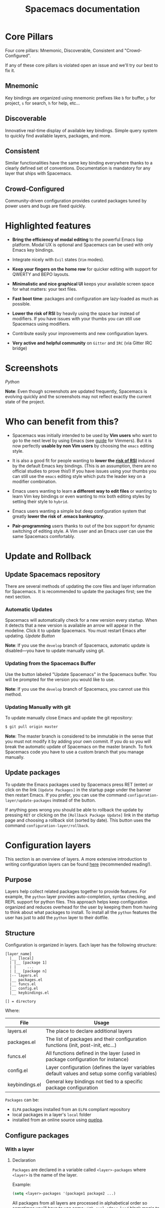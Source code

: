 #+TITLE: Spacemacs documentation

* Spacemacs documentation                                   :TOC_4_gh:noexport:
 - [[#core-pillars][Core Pillars]]
   - [[#mnemonic][Mnemonic]]
   - [[#discoverable][Discoverable]]
   - [[#consistent][Consistent]]
   - [[#crowd-configured][Crowd-Configured]]
 - [[#highlighted-features][Highlighted features]]
 - [[#screenshots][Screenshots]]
 - [[#who-can-benefit-from-this][Who can benefit from this?]]
 - [[#update-and-rollback][Update and Rollback]]
   - [[#update-spacemacs-repository][Update Spacemacs repository]]
     - [[#automatic-updates][Automatic Updates]]
     - [[#updating-from-the-spacemacs-buffer][Updating from the Spacemacs Buffer]]
     - [[#updating-manually-with-git][Updating Manually with git]]
   - [[#update-packages][Update packages]]
 - [[#configuration-layers][Configuration layers]]
   - [[#purpose][Purpose]]
   - [[#structure][Structure]]
   - [[#configure-packages][Configure packages]]
     - [[#with-a-layer][With a layer]]
       - [[#declaration][Declaration]]
       - [[#initialization][Initialization]]
       - [[#exclusion][Exclusion]]
     - [[#without-a-layer][Without a layer]]
   - [[#packages-synchronization][Packages synchronization]]
   - [[#types-of-configuration-layers][Types of configuration layers]]
   - [[#submitting-a-configuration-layer-upstream][Submitting a configuration layer upstream]]
   - [[#example-themes-megapack-example][Example: Themes Megapack example]]
   - [[#managing-private-configuration-layers][Managing private configuration layers]]
     - [[#using-the-private-directory][Using the private directory]]
     - [[#using-an-external-git-repository][Using an external Git repository]]
     - [[#using-a-personal-branch][Using a personal branch]]
   - [[#tips-for-writing-layers][Tips for writing layers]]
 - [[#dotfile-configuration][Dotfile Configuration]]
   - [[#dotfile-installation][Dotfile Installation]]
   - [[#alternative-dotdirectory][Alternative dotdirectory]]
   - [[#synchronization-of-dotfile-changes][Synchronization of dotfile changes]]
   - [[#testing-the-dotfile][Testing the dotfile]]
   - [[#dotfile-contents][Dotfile Contents]]
     - [[#configuration-functions][Configuration functions]]
     - [[#custom-variables][Custom variables]]
   - [[#declaring-configuration-layers][Declaring Configuration layers]]
     - [[#setting-configuration-layers-variables][Setting configuration layers variables]]
     - [[#disabling-layer-services-in-other-layers][Disabling layer services in other layers]]
     - [[#selectingignoring-packages-of-a-layer][Selecting/Ignoring packages of a layer]]
     - [[#excluding-packages][Excluding packages]]
 - [[#concepts][Concepts]]
   - [[#editing-styles][Editing Styles]]
     - [[#vim][Vim]]
     - [[#emacs][Emacs]]
     - [[#hybrid][Hybrid]]
   - [[#states][States]]
   - [[#evilified-modes][Evilified modes]]
   - [[#evil-leader][Evil leader]]
   - [[#universal-argument][Universal argument]]
   - [[#transient-states][Transient-states]]
 - [[#differences-between-vim-evil-and-spacemacs][Differences between Vim, Evil and Spacemacs]]
   - [[#the-vim-surround-case][The vim-surround case]]
 - [[#evil-plugins][Evil plugins]]
 - [[#binding-keys][Binding keys]]
 - [[#gui-elements][GUI Elements]]
   - [[#color-themes][Color themes]]
     - [[#default-theme][Default theme]]
     - [[#choosing-themes][Choosing themes]]
     - [[#browsing-themes][Browsing themes]]
     - [[#notes][Notes]]
   - [[#font][Font]]
   - [[#gui-toggles][GUI Toggles]]
       - [[#global-line-numbers][Global line numbers]]
   - [[#mode-line][Mode-line]]
       - [[#powerline-font-installation-for-terminal-mode-users][Powerline font installation for terminal-mode users]]
       - [[#flycheck-integration][Flycheck integration]]
       - [[#anzu-integration][Anzu integration]]
       - [[#battery-status-integration][Battery status integration]]
       - [[#powerline-separators][Powerline separators]]
       - [[#minor-modes][Minor Modes]]
       - [[#customizing-the-mode-line][Customizing the mode-line]]
 - [[#layouts-and-workspaces][Layouts and workspaces]]
   - [[#layouts][Layouts]]
     - [[#the-default-layout][The default layout]]
     - [[#project-layouts][Project layouts]]
     - [[#custom-layouts][Custom Layouts]]
     - [[#saveload-layouts-into-a-file][Save/Load layouts into a file]]
     - [[#layout-key-bindings][Layout key bindings]]
   - [[#workspaces][Workspaces]]
     - [[#workspace-key-bindings][Workspace key bindings]]
 - [[#commands][Commands]]
   - [[#vim-key-bindings][Vim key bindings]]
     - [[#escaping][Escaping]]
     - [[#executing-vim-and-emacs-exm-x-commands][Executing Vim and Emacs ex/M-x commands]]
     - [[#leader-key][Leader key]]
     - [[#major-mode-leader-key][Major Mode leader key]]
     - [[#additional-text-objects][Additional text objects]]
   - [[#reserved-prefix-command-for-user][Reserved prefix command for user]]
   - [[#completion][Completion]]
     - [[#ivy][Ivy]]
   - [[#discovering][Discovering]]
     - [[#key-bindings][Key bindings]]
       - [[#which-key][Which-key]]
       - [[#describe-key-bindings][Describe key bindings]]
     - [[#getting-help][Getting help]]
     - [[#available-layers][Available layers]]
       - [[#available-packages-in-spacemacs][Available packages in Spacemacs]]
       - [[#new-packages-from-elpa-repositories][New packages from ELPA repositories]]
     - [[#toggles][Toggles]]
   - [[#navigating][Navigating]]
     - [[#pointcursor][Point/Cursor]]
       - [[#smooth-scrolling][Smooth scrolling]]
     - [[#vim-motions-with-avy][Vim motions with avy]]
       - [[#ace-link-mode][ace-link mode]]
     - [[#unimpaired-bindings][Unimpaired bindings]]
     - [[#jumping-joining-and-splitting][Jumping, Joining and Splitting]]
       - [[#jumping][Jumping]]
       - [[#joining-and-splitting][Joining and splitting]]
     - [[#window-manipulation][Window manipulation]]
       - [[#window-manipulation-key-bindings][Window manipulation key bindings]]
       - [[#window-manipulation-transient-state][Window manipulation transient state]]
       - [[#golden-ratio][Golden ratio]]
     - [[#buffers-and-files][Buffers and Files]]
       - [[#buffers-manipulation-key-bindings][Buffers manipulation key bindings]]
       - [[#create-a-new-empty-buffer][Create a new empty buffer]]
       - [[#buffers-manipulation-transient-state][Buffers manipulation transient state]]
       - [[#special-buffers][Special Buffers]]
       - [[#files-manipulations-key-bindings][Files manipulations key bindings]]
       - [[#emacs-and-spacemacs-files][Emacs and Spacemacs files]]
       - [[#browsing-files-in-completion-buffer][Browsing files in completion buffer]]
     - [[#ido][Ido]]
     - [[#ido-transient-state][Ido transient state]]
     - [[#neotree-file-tree][NeoTree file tree]]
       - [[#neotree-navigation][NeoTree navigation]]
       - [[#opening-files-with-neotree][Opening files with NeoTree]]
       - [[#other-neotree-key-bindings][Other NeoTree key bindings]]
       - [[#neotree-mode-line][NeoTree mode-line]]
       - [[#neotree-source-control-integration][NeoTree Source Control Integration]]
       - [[#neotree-theme][NeoTree Theme]]
     - [[#bookmarks][Bookmarks]]
     - [[#docview-mode][DocView mode]]
   - [[#auto-saving][Auto-saving]]
     - [[#frequency-of-auto-saving][Frequency of auto-saving]]
     - [[#location-of-auto-saved-files][Location of auto-saved files]]
     - [[#disable-auto-save][Disable auto-save]]
   - [[#searching][Searching]]
     - [[#with-an-external-tool][With an external tool]]
       - [[#useful-key-bindings][Useful key bindings]]
       - [[#searching-in-current-file][Searching in current file]]
       - [[#searching-in-all-open-buffers-visiting-files][Searching in all open buffers visiting files]]
       - [[#searching-in-files-in-an-arbitrary-directory][Searching in files in an arbitrary directory]]
       - [[#searching-in-a-project][Searching in a project]]
       - [[#searching-the-web][Searching the web]]
     - [[#persistent-highlighting][Persistent highlighting]]
     - [[#highlight-current-symbol][Highlight current symbol]]
     - [[#visual-star][Visual Star]]
     - [[#listing-symbols-by-semantic][Listing symbols by semantic]]
   - [[#editing][Editing]]
     - [[#paste-text][Paste text]]
       - [[#paste-transient-state][Paste Transient-state]]
       - [[#auto-indent-pasted-text][Auto-indent pasted text]]
     - [[#text-manipulation-commands][Text manipulation commands]]
     - [[#text-insertion-commands][Text insertion commands]]
     - [[#smartparens-strict-mode][Smartparens Strict mode]]
     - [[#zooming][Zooming]]
       - [[#text][Text]]
       - [[#frame][Frame]]
     - [[#increasedecrease-numbers][Increase/Decrease numbers]]
     - [[#spell-checking][Spell checking]]
     - [[#region-selection][Region selection]]
       - [[#expand-region][Expand-region]]
       - [[#indent-text-object][Indent text object]]
     - [[#region-narrowing][Region narrowing]]
     - [[#replacing-text-with-iedit][Replacing text with iedit]]
       - [[#iedit-states-key-bindings][iedit states key bindings]]
       - [[#examples][Examples]]
     - [[#replacing-text-in-several-files][Replacing text in several files]]
     - [[#renaming-files-in-a-directory][Renaming files in a directory]]
     - [[#commenting][Commenting]]
     - [[#regular-expressions][Regular expressions]]
     - [[#deleting-files][Deleting files]]
     - [[#editing-lisp-code][Editing Lisp code]]
       - [[#lisp-key-bindings][Lisp Key Bindings]]
     - [[#mouse-usage][Mouse usage]]
   - [[#managing-projects][Managing projects]]
   - [[#registers][Registers]]
   - [[#errors-handling][Errors handling]]
   - [[#compiling][Compiling]]
 - [[#emacs-server][Emacs Server]]
   - [[#connecting-to-the-emacs-server][Connecting to the Emacs server]]
   - [[#keeping-the-server-alive][Keeping the server alive]]
 - [[#troubleshoot][Troubleshoot]]
   - [[#loading-fails][Loading fails]]
   - [[#upgradingdowngrading-emacs-version][Upgrading/Downgrading Emacs version]]
 - [[#achievements][Achievements]]
   - [[#issues][Issues]]
   - [[#merged-pull-requests][Merged Pull Requests]]
   - [[#stars-forks-and-watchers][Stars, forks and watchers]]
   - [[#gitter-chat][Gitter chat]]
   - [[#first-times][First times]]
   - [[#special-mentions][Special Mentions]]
   - [[#special-titles][Special Titles]]
 - [[#thank-you][Thank you]]

* Core Pillars
Four core pillars: Mnemonic, Discoverable, Consistent and "Crowd-Configured".

If any of these core pillars is violated open an issue and we'll try our best
to fix it.

** Mnemonic
Key bindings are organized using mnemonic prefixes like ~b~ for buffer, ~p~ for
project, ~s~ for search, ~h~ for help, etc...

** Discoverable
Innovative real-time display of available key bindings. Simple query
system to quickly find available layers, packages, and more.

** Consistent
Similar functionalities have the same key binding everywhere thanks to a
clearly defined set of conventions. Documentation is mandatory for any layer
that ships with Spacemacs.

** Crowd-Configured
Community-driven configuration provides curated packages tuned by power users
and bugs are fixed quickly.

* Highlighted features
- *Bring the efficiency of modal editing* to the powerful Emacs lisp platform.
  Modal UX is optional and Spacemacs can be used with only Emacs key bindings.

- Integrate nicely with =Evil= states (=Vim= modes).

- *Keep your fingers on the home row* for quicker editing with support for
  QWERTY and BEPO layouts.

- *Minimalistic and nice graphical UI* keeps your available screen space for
  what matters: your text files.

- *Fast boot time*: packages and configuration are lazy-loaded as much as
  possible.

- *Lower the risk of RSI* by heavily using the space bar instead of modifiers.
  If you have issues with your thumbs you can still use Spacemacs using
  modifiers.

- Contribute easily your improvements and new configuration layers.

- *Very active and helpful community* on =Gitter= and =IRC=
  (via Gitter IRC bridge)

* Screenshots

[[file:img/spacemacs-python.png]]
/Python/

*Note*: Even though screenshots are updated frequently, Spacemacs is evolving
quickly and the screenshots may not reflect exactly the current state of the
project.

* Who can benefit from this?
- Spacemacs was initially intended to be used by *Vim users* who want to go to
  the next level by using Emacs (see [[file:VIMUSERS.org][guide]] for Vimmers). But it is now
  perfectly *usable by non Vim users* by choosing the =emacs= editing style.

- It is also a good fit for people wanting to *lower the [[http://en.wikipedia.org/wiki/Repetitive_strain_injury][risk of RSI]]* induced by
  the default Emacs key bindings. (This is an assumption, there are no official
  studies to prove this!) If you have issues using your thumbs you can still
  use the =emacs= editing style which puts the leader key on a modifier
  combination.

- Emacs users wanting to learn *a different way to edit files* or wanting to
  learn Vim key bindings or even wanting to mix both editing styles by setting
  their style to =hybrid=.

- Emacs users wanting a simple but deep configuration system that greatly
  *lower the risk of .emacs bankruptcy*.

- *Pair-programming* users thanks to out of the box support for dynamic
  switching of editing style. A Vim user and an Emacs user can use the same
  Spacemacs comfortably.

* Update and Rollback
** Update Spacemacs repository
There are several methods of updating the core files and layer information for
Spacemacs. It is recommended to update the packages first; see the next section.

*** Automatic Updates
Spacemacs will automatically check for a new version every startup. When it
detects that a new version is available an arrow will appear in the modeline.
Click it to update Spacemacs. You must restart Emacs after updating.
[[file:img/powerline-update.png]]
/Update Button/

*Note*: If you use the =develop= branch of Spacemacs, automatic update is
disabled---you have to update manually using git.

*** Updating from the Spacemacs Buffer
Use the button labeled "Update Spacemacs" in the Spacemacs buffer. You will be
prompted for the version you would like to use.

*Note*: If you use the =develop= branch of Spacemacs, you cannot use this method.

*** Updating Manually with git
To update manually close Emacs and update the git repository:

#+BEGIN_SRC sh
$ git pull origin master
#+END_SRC

*Note*: The master branch is considered to be immutable in the sense that you
must not modify it by adding your own commit. If you do so you will break the
automatic update of Spacemacs on the master branch. To fork Spacemacs code you
have to use a custom branch that you manage manually.

** Update packages
To update the Emacs packages used by Spacemacs press RET (enter) or click on the
link =[Update Packages]= in the startup page under the banner then restart
Emacs. If you prefer, you can use the command
=configuration-layer/update-packages= instead of the button.

If anything goes wrong you should be able to rollback the update by pressing
~RET~ or clicking on the =[Rollback Package Update]= link in the startup page
and choosing a rollback slot (sorted by date). This button uses the command
=configuration-layer/rollback=.

* Configuration layers
This section is an overview of layers. A more extensive introduction to writing
configuration layers can be found [[file:LAYERS.org][here]] (recommended reading!).

** Purpose
Layers help collect related packages together to provide features. For example,
the =python= layer provides auto-completion, syntax checking, and REPL support
for python files. This approach helps keep configuration organized and reduces
overhead for the user by keeping them from having to think about what packages
to install. To install all the =python= features the user has just to add the
=python= layer to their dotfile.

** Structure
Configuration is organized in layers. Each layer has the following structure:

#+BEGIN_EXAMPLE
    [layer_name]
      |__ [local]
      | |__ [package 1]
      | |     ...
      | |__ [package n]
      |-- layers.el
      |__ packages.el
      |__ funcs.el
      |__ config.el
      |__ keybindings.el

    [] = directory
#+END_EXAMPLE

Where:

| File           | Usage                                                                                            |
|----------------+--------------------------------------------------------------------------------------------------|
| layers.el      | The place to declare additional layers                                                           |
| packages.el    | The list of packages and their configuration functions (init, post-init, etc...)                 |
| funcs.el       | All functions defined in the layer (used in package configuration for instance)                  |
| config.el      | Layer configuration (defines the layer variables default values and setup some config variables) |
| keybindings.el | General key bindings not tied to a specific package configuration                                |

=Packages= can be:
- =ELPA= packages installed from an =ELPA= compliant repository
- local packages in a layer's =local= folder
- installed from an online source using [[https://github.com/quelpa/quelpa][quelpa]].

** Configure packages
*** With a layer
**** Declaration
=Packages= are declared in a variable called =<layer>-packages= where =<layer>=
is the name of the layer.

Example:

#+BEGIN_SRC emacs-lisp
(setq <layer>-packages '(package1 package2 ...)
#+END_SRC

All packages from all layers are processed in alphabetical order so sometimes
you'll have to use some =with-eval-after-load= black magic to configure them
properly. For instance if package =A= depends on =B= then you can configure
=A= with:

#+BEGIN_SRC emacs-lisp
(with-eval-after-load 'B ...)
#+END_SRC

For details on installing packages using quelpa or local packages see [[file:LAYERS.org::packages.el][LAYERS]].

**** Initialization
To initialize a package =xxx=, define a function with this format in
=packages.el=:

#+BEGIN_SRC emacs-lisp
(defun <layer>/init-xxx () ...body )
#+END_SRC

It is common to define the body with the [[https://github.com/jwiegley/use-package][use-package]] macro.

**** Exclusion
It is possible to exclude some packages from Spacemacs on a per-layer basis.
This is useful when a configuration layer aims to replace a stock package
declared in the Spacemacs layer.

To do so add the package names to exclude to the variable
=<layer>-excluded-packages=.

Example:

#+BEGIN_SRC emacs-lisp
(setq <layer>-excluded-packages '(package1 package2 ...)
#+END_SRC

*** Without a layer
Sometimes a layer can be an unnecessary overhead, this is the case if you just
want to install a package with very few configuration associated to it. A good
example is some niche language where you are only interested in syntax
highlighting.

You can install such packages by adding them to the variable
=dotspacemacs-additional-packages= under the =dotspacemacs/layers= function in your dotfile.

For example, to install =llvm-mode= and =dts-mode=:
#+BEGIN_SRC emacs-lisp
(defun dotspacemacs/layers ()
  "Configuration Layers declaration..."
  (setq-default
   ;; ...
   dotspacemacs-additional-packages '(llvm-mode dts-mode)
   ;; ...
   ))
#+END_SRC

If you want to add some configuration for them then put the configuration in
the =dotspacemacs/user-config= function or consider creating a layer.

** Packages synchronization
Spacemacs will only install the packages that are explicitly used by the user.
A package is considered to be used if its layer is used (i.e. listed in
=dotspacemacs-configuration-layers=).
Any packages that are not used is considered to be orphan and is deleted at
the next startup of Emacs.

** Types of configuration layers
There are two types of configuration layers:
  - distributed layers (in the =layers= directory, those layers are contributions shared
    by the community and merged upstream)
  - private (in the =private= directory, they are ignored by Git)

** Submitting a configuration layer upstream
If you decide to provide a configuration layer, please check the contribution
guidelines first in [[file:../CONTRIBUTING.org][CONTRIBUTING]].

** Example: Themes Megapack example
This is a simple configuration layer listing a bunch of themes which you can
find [[file:../layers/+themes/themes-megapack/README.org][here]].

To install it, just add =themes-megapack= to your =~/.spacemacs= like so:

#+BEGIN_SRC emacs-lisp
(setq-default dotspacemacs-configuration-layers '(themes-megapack))
#+END_SRC

Adding this layer will install around 100 themes; to uninstall them remove the
layer from the =dotspacemacs-configuration-layers= and press ~SPC f e R~.

** Managing private configuration layers
Spacemacs's configuration system is flexible enough to let you manage your
private layers in different ways.

*** Using the private directory
Everything in the private directory is ignored by Git so it is a good place to
store private layers. There is a huge drawback to this approach though: /your
layers are not source controlled/.

*** Using an external Git repository
This is the recommended way to manage your private layers.

The best approach is to store all your private layers into an external Git
repository. It is especially a good practice to store them in your =dotfiles=
repository if you have one. Put also your =~/.spacemacs= file in it.

Then you are free to symlink your layers into =~/emacs.d/private= /or/ let them
anywhere you want and reference the parent directory in the variable
=dotspacemacs-configuration-layer-path= of your =~/.spacemacs=.

Note that you could also have a dedicated repository for all your private layers
and then directly clone this repository in =~/.emacs.d/private=.

*** Using a personal branch
The final main way to manage your private layers is to push them in a personal
branch that you keep up to date with upstream =master= or =develop=.

** Tips for writing layers
Please refer to [[file:LAYERS.org][this]] introduction for some tips on writing layers, and how to
best make them fit with the Spacemacs philosophy and loading strategy.

* Dotfile Configuration
User configuration can be stored in your =~/.spacemacs= file.

** Dotfile Installation
The very first time Spacemacs starts up, it will ask you several questions
and then install the =.spacemacs= in your =HOME= directory.

** Alternative dotdirectory
A dotdirectory =~/.spacemacs.d/= can be used instead of a dotfile.
If you want to use this option, move =~/.spacemacs= to =~/.spacemacs.d/init.el=.

It is also possible to override the location of =~/.spacemacs.d/= using the
environment variable =SPACEMACSDIR=. Of course you can also use symlinks to
change the location of this directory.

*Note:* =~/.spacemacs= will always take priority over =~/.spacemacs.d/init.el=,
so =~/.spacemacs= must not exist for =~/.spacemacs.d/init.el= to be used by
Spacemacs.

** Synchronization of dotfile changes
To apply the modifications made in =~/.spacemacs= press ~SPC f e R~. It will
re-execute the Spacemacs initialization process.

*Note*: A synchronization re-executes the functions =dotspacemacs/init=,
=dotspacemacs/user-init= and =dotspacemacs/user-config=.
Depending on the content of this functions you may encounter some unwanted side
effects. For instance if you use a toggle in =dotspacemac/user-config= to enable
some behavior, this behavior will be turned off whenever the dotfile is
re-synchronized. To avoid these side-effects it is recommended to either use
=setq= expressions instead of toggle functions, or to use the =on= or =off=
versions instead (i.e. instead of =spacemacs/toggle-<thing>=, use
=spacemacs/toggle-<thing>-on= or =spacemacs/toggle-<thing>-off=).

It is possible to /skip/ the execution of =dotspacemacs/user-config= with the
universal argument (~SPC u SPC f e R~).

** Testing the dotfile
You can use the command =SPC SPC dotspacemacs/test-dotfile= to check if your
=~/.spacemacs= looks correct. This will check, among other things, whether the
declared layers can be found and that the variables have sensible values. These
tests are also run automatically when you synchronize with ~SPC f e R~.

** Dotfile Contents
*** Configuration functions
Three special functions in the =~/.spacemacs= file can be used to perform
configuration at the beginning and end of Spacemacs loading process:

- =dotspacemacs/layers= is called at the very startup of Spacemacs initialization,
  this is where you set the Spacemacs distribution and declare layers to be used
  in your configuration. You can also add or exclude packages of your choice
  and tweak some behavior of Spacemacs loading.
- =dotspacemacs/init= is called at the very startup of Spacemacs initialization
  before layers configuration. *You should not put any user code* in there
  besides modifying the Spacemacs variable values prefixed with =dotspacemacs-=.
- =dotspacemacs/user-init= is called immediately after =dotspacemacs/init=,
  before layer configuration. This function is mostly useful for variables
  that need to be set before packages are loaded.
- =dotspacemacs/user-config= is called at the very end of Spacemacs
  initialization after layers configuration. This is the place where most of
  your configurations should be done. Unless it is explicitly specified that a
  variable should be set before a package is loaded, you should place your code
  here.
- =dotspacemacs/emacs-custom-settings= is a generated function where all Emacs
  custom settings are written. You should not edit this function. See
  =Custom variables= section for more information.

*** Custom variables
By default custom variables from =M-x customize-group= are automatically saved
at the end of your =~/.spacemacs= file in the function
=dotspacemacs/emacs-custom-settings= unless you declare a custom =custom-file=
in the =dotspacemacs/user-init= function, in this case custom variables will be
written to the user defined =custom-file= and the function
=dotspacemacs/emacs-custom-settings= will remain empty.

*Note:* If you set a custom =custom-file= value then it is your responsibility
to load this file at the appropriate time. Often the best time to load it is
just after setting the value for =custom-file= in the =dotspacemacs/user-init=
function.

** Declaring Configuration layers
To use a configuration layer, declare it in your dotfile by adding it to the
=dotspacemacs-configuration-layers= variable of your =~/.spacemacs=.

*Note:* In this documentation a =used layer= is equivalent to a =declared
layer=.

For instance, [[Thank you][RMS]] can add his private configuration layer like this:

#+BEGIN_SRC emacs-lisp
  (setq-default dotspacemacs-configuration-layers
                '(
                  ;; other layers
                  ;; rms layer added at the end of the list
                  rms
                  ))
#+END_SRC

Official layers shipped with Spacemacs are stored in =~/.emacs.d/layers=. The
directory =~/.emacs.d/private= is a drop-in location for your private layers.
It is possible to put layers at the location of your choice provided you tell
Spacemacs where to look for them. This is done by setting the list
=dotspacemacs-configuration-layer-path= in your =~/.spacemacs=. For instance
to add some layers in =~/.myconfig=, set the variable like this:

#+BEGIN_SRC emacs-lisp
(setq-default dotspacemacs-configuration-layer-path '("~/.myconfig/"))
#+END_SRC

*** Setting configuration layers variables
Some configuration layers have configuration variables to enable specific
feature. For instance the [[file:../layers/+source-control/git/README.org][git layer]] has several configuration variables, they
can be set directly in the =dotspacemacs-configuration-layers= like this:

#+BEGIN_SRC emacs-lisp
(defun dotspacemacs/layers ()
  ;; List of configuration layers to load.
  (setq-default dotspacemacs-configuration-layers
    '(auto-completion
      (git :variables
           git-magit-status-fullscreen t
           git-variable-example nil)
      smex)))
#+END_SRC

The =:variables= keyword is a convenience to keep layer configuration close to
their declaration. Setting layer variables in the =dotspacemacs/user-init=
function of your dotfile is also a perfectly valid way to configure a layer.

*** Disabling layer services in other layers
Often layers enable services that other layers can use. For instance if you use
the layer =auto-completion= then every other layers supporting =auto-completion=
will have this feature enabled.

Sometimes you may want to disable a service added by a layer in some specific
layers. Say you want to disable =auto-completion= in =org= and =git= layers,
you can do it with the following layer declaration.

#+BEGIN_SRC emacs-lisp
(defun dotspacemacs/layers ()
  ;; List of configuration layers to load.
  (setq-default dotspacemacs-configuration-layers
    '(org git
      (auto-completion :disabled-for org git))))
#+END_SRC

You can also use the =:enabled-for= construct to disable it for /all/ layers
/except/ those explicitly identified.

#+BEGIN_SRC emacs-lisp
(defun dotspacemacs/layers ()
  ;; List of configuration layers to load.
  (setq-default dotspacemacs-configuration-layers
    '(java python c-c++
      (auto-completion :enabled-for java python))))
#+END_SRC

Note that =:enabled-for= may be an empty list.

#+BEGIN_SRC emacs-lisp
(defun dotspacemacs/layers ()
  ;; List of configuration layers to load.
  (setq-default dotspacemacs-configuration-layers
    '(java python c-c++
      (auto-completion :enabled-for))))
#+END_SRC

=:enabled-for= takes precedence over =:disabled-for= if both are present.

*** Selecting/Ignoring packages of a layer
By default a declared layer installs/configures all its associated packages. You
may want to select only some of them or ignoring some of them. This is possible
with the =:packages= keyword.

For instance to ignore the =neotree= and =fancy-battery= packages from
=spacemacs-ui-visual= layer:

#+BEGIN_SRC emacs-lisp
(defun dotspacemacs/layers ()
  ;; List of configuration layers to load.
  (setq-default dotspacemacs-configuration-layers
    '(auto-completion
      (spacemacs-ui-visual :packages (not neotree fancy-battery))))
#+END_SRC

The opposite would be to ignore all packages except =neotree= and
=fancy-battery=:

#+BEGIN_SRC emacs-lisp
(defun dotspacemacs/layers ()
  ;; List of configuration layers to load.
  (setq-default dotspacemacs-configuration-layers
    '(auto-completion
      (spacemacs-ui-visual :packages neotree fancy-battery)))
#+END_SRC

*Note:* Ignoring a package from a layer is different than excluding a package.
An excluded packages is completely removed from your configuration whereas an
ignored package is ignored only for a given layer but it can remain on your
system. It happens that if the given layer is the owner of the package then
ignoring this package is the same as excluding it (because the package becomes
orphan so it is considered unused by Spacemacs).

*** Excluding packages
You can exclude packages you don't want to install with the variable
=dotspacemacs-excluded-packages= (see [[#configuration-layers][Configuration layers]] for more info
on packages).

For instance, to disable the =rainbow-delimiters= package:

#+BEGIN_SRC emacs-lisp
(setq-default dotspacemacs-excluded-packages '(rainbow-delimiters))
#+END_SRC

When you exclude a package, Spacemacs will automatically delete it for you the
next time you launch Emacs or at the next dotfile synchronization. All the
orphan dependencies are also deleted automatically. Excluding a package
effectively remove _all_ references to it in Spacemacs without breaking the rest
of the configuration, this is a powerful feature which allows you to quickly
remove any feature from Spacemacs.

*Note:* A few packages are essential for Spacemacs to correctly operate, those
packages are protected and cannot be excluded or uninstalled even if they become
orphans or are excluded. =use-package= is an example of a protected package that
cannot be removed from Spacemacs.

* Concepts
** Editing Styles
Spacemacs comes with several editing styles which can be switched dynamically
providing an easier way to do pair programming, for instance between a Vim user
and an Emacs user.

Three styles are available:
- Vim,
- Emacs,
- Hybrid (a mix between Vim and Emacs).

*** Vim
Spacemacs behaves like in Vim using [[https://github.com/emacs-evil/evil][Evil]] mode package to emulate Vim key bindings.
This is the default style of Spacemacs; it can be set explicitly by setting
the =dotspacemacs-editing-style= variable to =vim= in the dotfile.

To bind keys in Vim editing style (=insert state=):

#+BEGIN_SRC emacs-lisp
(define-key evil-insert-state-map (kbd "C-]") 'forward-char)
#+END_SRC

*** Emacs
Spacemacs behaves like in raw Emacs using the Holy mode which configures Evil to
make the =emacs state= the default state everywhere.
Set the =dotspacemacs-editing-style= variable to =emacs= in the dotfile.

In Emacs style the leader is available on ~M-m~. It is possible to toggle it on
and off with ~SPC t E e~ and ~M-m t E e~. When off the =vim= style is enabled.

To bind keys in Emacs editing style (=emacs state=):

#+BEGIN_SRC emacs-lisp
(define-key evil-emacs-state-map (kbd "C-]") 'forward-char)
#+END_SRC

*** Hybrid
The hybrid editing style is like the Vim style except that =insert state= is
replaced by a new state called =hybrid state=. In =hybrid state= all the Emacs
key bindings are available; this is like replacing the =insert state= with the
=emacs state= but provides an isolated key map =evil-hybrid-state-map=.

To bind keys in Hybrid editing style (=hybrid state=):

#+BEGIN_SRC emacs-lisp
(define-key evil-hybrid-state-map (kbd "C-]") 'forward-char)
#+END_SRC

This style can be tweaked to be more like Emacs or more like Vim depending
on the user preferences. The following variables are available to change the
style configuration:

- =hybrid-mode-default-state= The default state when opening a new buffer,
  default is =normal=. Set it to =emacs= for a more emacsy style.
- =hybrid-mode-enable-hjkl-bindings= If non-nil then packages will configure
  =h j k l= key bindings for navigation.
- =hybrid-mode-enable-evilified-state= If non-nil buffer are =evilified= when
  supported, if nil then =emacs= state is enabled in those buffers instead.
- =hybrid-mode-use-evil-search-module= If non-nil then use evil own search
  module which is closer to Vim search behavior.

Default configuration is:

#+BEGIN_SRC emacs-lisp
(setq-default dotspacemacs-editing-style '(hybrid :variables
                                                  hybrid-mode-enable-evilified-state t
                                                  hybrid-mode-enable-hjkl-bindings nil
                                                  hybrid-mode-use-evil-search-module nil
                                                  hybrid-mode-default-state 'normal)
#+END_SRC

To toggle the hybrid style on and off use ~SPC t E h~ and ~M-m t E h~. When
off the =vim= style is enabled.

** States
Spacemacs has 10 states:

| State        | Default Color | Description                                                                                                |
|--------------+---------------+------------------------------------------------------------------------------------------------------------|
| normal       | orange        | like the =normal mode of Vim=, used to execute and combine commands                                        |
| insert       | green         | like the =insert mode of Vim=, used to actually insert text                                                |
| visual       | gray          | like the =visual mode of Vim=, used to make text selection                                                 |
| motion       | purple        | exclusive to =Evil=, used to navigate read only buffers                                                    |
| emacs        | blue          | exclusive to =Evil=, using this state is like using a regular Emacs without Vim                            |
| replace      | chocolate     | like =replace mode of Vim=, overwrites the character under point instead of inserting a new one            |
| hybrid       | blue          | exclusive to Spacemacs, this is like the insert state except that all the emacs key bindings are available |
| evilified    | light brown   | exclusive to Spacemacs, this is an =emacs state= modified to bring Vim navigation, selection and search.   |
| lisp         | pink          | exclusive to Spacemacs, used to navigate Lisp code and modify it (more [[#editing-lisp-code][info]])                               |
| iedit        | red           | exclusive to Spacemacs, used to navigate between multiple regions of text using =iedit= (more [[#replacing-text-with-iedit][info]])        |
| iedit-insert | red           | exclusive to Spacemacs, used to replace multiple regions of text using =iedit= (more [[#replacing-text-with-iedit][info]])                 |

Note: Technically speaking there is also the =operator= evil state.

** Evilified modes
Some buffers are not for editing text and provide their own keybindings for
certain operations. These often conflict with Vim bindings. To make such buffers
behave more like Vim in a consistent manner, they use a special state called
/evilified/ state. In evilified state, a handful of keys work as in Evil, namely
=/=, =:=, =h=, =j=, =k=, =l=, =n=, =N=, =v=, =V=, =gg=, =G=, =C-f=, =C-b=,
=C-d=, =C-e=, =C-u=, =C-y= and =C-z=. All other keys work as intended by the
underlying mode.

Shadowed keys are moved according to the pattern: =a= → =A= → =C-a= → =C-A=

For example, if the mode binds a function to =n=, that is found under =C-n= in
evilified state, since both =n= and =N= are reserved, but =C-n= is not. On the
other hand, anything originally bound to =k= will be found on =K=, since =k= is
reserved but =K= is not. If there is a binding on =K=, that will be moved to
=C-k=.

In addition to this, =C-g=, being an important escape key in Emacs, is skipped.
So anything bound to =g= originally will be found on =C-G=, since =g=, =G= and
=C-g= are all reserved.

** Evil leader
Spacemacs uses a leader key to bind almost all its key bindings.

This leader key is commonly set to ~​,​~ by Vim users, in Spacemacs the leader
key is set on ~SPC~ (the space bar, hence the name =spacemacs=). This key is the
most accessible key on a keyboard and it is pressed with the thumb which is a
good choice to lower the risk of [[http://en.wikipedia.org/wiki/Repetitive_strain_injury][RSI]]. It can be customized to any other key
using the variable =dotspacemacs-leader-key= and =dotspacemacs-emacs-leader-key=.

With Spacemacs there is no need to remap your keyboard modifiers to attempt
to reduce the risk of RSI, every command can be executed very easily while you
are in =normal= mode by pressing the ~SPC~ leader key, here are a few examples:

-  Save a buffer: ~SPC f s~
-  Save all opened buffers: ~SPC f S~
-  Open (switch) to a buffer: ~SPC b b~

** Universal argument
The universal argument ~C-u~ is an important command in Emacs but it is also a
very handy Vim key binding to scroll up.

Spacemacs binds ~C-u~ to =scroll-up= and changes the universal argument binding
to ~SPC u~.

** Transient-states
Spacemacs defines a wide variety of =transient states= (temporary overlay maps)
where it makes sense. This prevents one from doing repetitive and tedious
presses on the ~SPC~ key.

When a =transient state= is active, a documentation is displayed in the
minibuffer. Additional information may as well be displayed in the minibuffer.

Auto-highlight-symbol transient state:
[[file:img/spacemacs-ahs-transient-state.png]]
[[#text][Text scale transient state]]:

[[file:img/spacemacs-scale-transient-state.png]]

* Differences between Vim, Evil and Spacemacs
- The ~​,​~ key does "repeat last ~f~, ~t~, ~F~, or ~T~ command in
  opposite direction in =Vim=, but in Spacemacs it is the major mode specific
  leader key by default (which can be set on another key binding in the
  dotfile).

Send a PR to add the differences you found in this section.

** The vim-surround case
There is one obvious visible difference though. It is not between =Evil= and
=Vim= but between Spacemacs and [[https://github.com/tpope/vim-surround][vim-surround]]: in visual mode the =surround= command is on ~S~
in =vim-surround= whereas it is on ~s~ in Spacemacs.

This is something that can surprise some Vim users so here are some motivations
behind this change:
  - ~s~ and ~c~ do the same thing in =visual state=,
  - ~s~ is only useful to delete /one/ character and add more than one character
    which is a /very/ narrow use case
  - ~c~ accept motions and can do everything ~s~ can do in =normal state=
    (note that this is also true for ~r~ but ~r~ is more useful because it
    stays in =normal state=)
  - =surround= command is just a more powerful command than ~s~.

If you are not convinced, then here is the snippet to revert back to the default
=Vim + vim-surround= setup (add it to your =dotspacemacs/user-config= function or
your =~/.spacemacs=):

#+BEGIN_SRC emacs-lisp
(evil-define-key 'visual evil-surround-mode-map "s" 'evil-substitute)
(evil-define-key 'visual evil-surround-mode-map "S" 'evil-surround-region)
#+END_SRC

* Evil plugins
Spacemacs ships with the following evil plugins:

| Mode                          | Description                                |
|-------------------------------+--------------------------------------------|
| [[https://github.com/wcsmith/evil-args][evil-args]]                     | motions and text objects for arguments     |
| [[https://github.com/Dewdrops/evil-exchange][evil-exchange]]                 | port of [[https://github.com/tommcdo/vim-exchange][vim-exchange]]                       |
| [[https://github.com/cofi/evil-indent-textobject][evil-indent-textobject]]        | add text object based on indentation level |
| [[https://github.com/redguardtoo/evil-matchit][evil-matchit]]                  | port of [[http://www.vim.org/scripts/script.php?script_id=39][matchit.vim]]                        |
| [[https://github.com/redguardtoo/evil-nerd-commenter][evil-nerd-commenter]]           | port of [[https://github.com/scrooloose/nerdcommenter][nerdcommenter]]                      |
| [[https://github.com/cofi/evil-numbers][evil-numbers]]                  | like ~C-a~ and ~C-x~ in vim                |
| [[https://github.com/juanjux/evil-search-highlight-persist][evil-search-highlight-persist]] | emulation of hlsearch behavior             |
| [[https://github.com/timcharper/evil-surround][evil-surround]]                 | port of [[https://github.com/tpope/vim-surround][vim-surround]]                       |
| [[https://github.com/bling/evil-visualstar][evil-visualstar]]               | search for current selection with ~*~      |
| [[https://github.com/jaypei/emacs-neotree][NeoTree]]                       | mimic [[https://github.com/scrooloose/nerdtree][NERD Tree]]                            |

* Binding keys
Key sequences are bound to commands in Emacs in various keymaps. The most basic
map is the =global-map=. Setting a key binding in the =global-map= is achieved
with the function =global-set-key=. Example to bind a key to the command
=forward-char=:

#+BEGIN_SRC emacs-lisp
(global-set-key (kbd "C-]") 'forward-char)
#+END_SRC

The =kbd= macro accepts a string describing a key sequence. The =global-map= is
often shadowed by other maps. For example, =evil-mode= defines keymaps that
target states (or modes in vim terminology). Here is an example that creates the
same binding as above but only in =insert state= (=define-key= is a built-in
function. =Evil-mode= has its own functions for defining keys).

#+BEGIN_SRC emacs-lisp
(define-key evil-insert-state-map (kbd "C-]") 'forward-char)
#+END_SRC

Perhaps most importantly for Spacemacs is the use of the bind-map package to
bind keys behind a leader key.
This is where most of the Spacemacs bindings live. Binding keys behind the
leader key is achieved with the functions =spacemacs/set-leader-keys= and
=spacemacs/set-leader-keys-for-major-mode=, example:

#+BEGIN_SRC emacs-lisp
(spacemacs/set-leader-keys "C-]" 'forward-char)
(spacemacs/set-leader-keys-for-major-mode 'emacs-lisp-mode "C-]" 'forward-char)
#+END_SRC

These functions use a macro like =kbd= to translate the key sequences for you.
The second function, =spacemacs/set-leader-keys-for-major-mode=, binds the key
only in the specified mode. The second key binding is active only when the
major mode is =emacs-lisp=.

Finally, one should be aware of prefix keys. Essentially, all keymaps can be
nested. Nested keymaps are used extensively in spacemacs, and in vanilla Emacs
for that matter. For example, ~SPC a~ points to key bindings for "applications",
like ~SPC a c~ for =calc-dispatch=. Nesting bindings is easy.

#+BEGIN_SRC emacs-lisp
(spacemacs/declare-prefix "]" "bracket-prefix")
(spacemacs/set-leader-keys "]]" 'double-bracket-command)
#+END_SRC

The first line declares ~SPC ]~ to be a prefix and the second binds the key
sequence ~SPC ]]~ to the corresponding command. The first line is actually
unnecessary to create the prefix, but it will give your new prefix a name that
key-discovery tools can use (e.g., which-key).

There is much more to say about bindings keys, but these are the basics. Keys
can be bound in your =~/.spacemacs= file or in individual layers.

* GUI Elements
Spacemacs has a minimalistic and distraction free graphical UI:
  - custom [[https://github.com/milkypostman/powerline][powerline]] mode-line [[Flycheck integration][with color feedback]] according to current [[https://github.com/flycheck/flycheck][Flycheck]] status
  - Unicode symbols for minor mode lighters which appear in the mode-line
  - [[Errors handling][custom fringe bitmaps]] and error feedbacks for [[https://github.com/flycheck/flycheck][Flycheck]]

** Color themes
*** Default theme
The official Spacemacs theme is [[https://github.com/nashamri/spacemacs-theme][spacemacs-dark]] and it is the default theme
installed when you first started Spacemacs. There are two variants of the
theme, a dark one and a light one. Some aspects of these themes can be customized
in the function =dotspacemacs/user-init= of your =~/.spacemacs=:
  - the comment background with the boolean =spacemacs-theme-comment-bg=
  - the height of org section titles with =spacemacs-theme-org-height=

*** Choosing themes
It is possible to define your default themes in your =~/.spacemacs= with the
variable =dotspacemacs-themes=. For instance, to specify =spacemacs-light=,
=leuven= and =zenburn=:

#+BEGIN_SRC emacs-lisp
(setq-default dotspacemacs-themes '(spacemacs-light leuven zenburn))
#+END_SRC

=dotspacemacs-themes= entries accept the same properties as packages listed
in layers package lists or in =dotspacemacs-addtional-packages=. So it is
possible to fetch a package from a specific location. For example, you could
fetch =zenburn= theme directly from the GitHub repository with the following
declaration:

#+BEGIN_SRC emacs-lisp
  (setq-default dotspacemacs-themes
                '(spacemacs-light
                  leuven
                  (zenburn :location (recipe :fetcher github
                                             :repo "bbatsov/zenburn-emacs"))
                  ))
#+END_SRC

*Important note:* If you use =:location local= then you have to put your theme
in the directory =private/local/<theme-package-name>/= with =theme-package-name=
being the name of your package suffixed with =-theme= as mentioned in the Emacs
conventions.
 For instance if your theme is =foo= then you have to put our theme
files in the directory =private/local/foo-theme=.

You can cycle between the themes declared in =dotspacemacs-themes= with
~SPC T n~ and select an installed theme with ~SPC T s~.

| Key Binding | Description                                           |
|-------------+-------------------------------------------------------|
| ~SPC T n~   | switch to next theme listed in =dotspacemacs-themes=. |
| ~SPC T s~   | select a theme.                                       |

*** Browsing themes
You can see samples of all themes included in the =themes-megapack= layer
in this [[http://themegallery.robdor.com][theme gallery]] from [[http://www.twitter.com/robmerrell][Rob Merrell]].

*** Notes
- You don't need to explicitly list in a layer the theme packages you are
  defining in =dotspacemacs-themes=, Spacemacs is smart enough to remove those
  packages from the list of orphans.
- Due to the inner working of themes in Emacs, switching theme during the same
  session may have some weird side effects. Although these side effects should
  be pretty rare.
- In the terminal version of Emacs, color themes will not render correctly as
  colors are rendered by the terminal and not by emacs. You will probably have
  to change your terminal color palette. More explanations can be found on
  [[https://github.com/sellout/emacs-color-theme-solarized#important-note-for-terminal-users][emacs-color-theme-solarized webpage]].

** Font
The default font used by Spacemacs is [[https://github.com/adobe-fonts/source-code-pro][Source Code Pro]] by Adobe. It is
recommended to install it on your system if you wish to use it.

To change the default font set the variable =dotspacemacs-default-font= in your
=.spacemacs= file. By default its value is:

#+BEGIN_SRC emacs-lisp
(setq-default dotspacemacs-default-font '("Source Code Pro"
                                          :size 13
                                          :weight normal
                                          :width normal
                                          :powerline-scale 1.1))
#+END_SRC

If the specified font is not found, the fallback one will be used (depends on
your system). Also note that changing this value has no effect if you are
running Emacs in terminal.

The properties should be pretty straightforward, it is possible to set any valid
property of a [[http://www.gnu.org/software/emacs/manual/html_node/elisp/Low_002dLevel-Font.html][font-spec]]:
  - =:family= Font family or fontset (a string).
  - =:width= Relative character width. This should be one of the symbols:
    - ultra-condensed
    - extra-condensed
    - condensed
    - semi-condensed
    - normal
    - semi-expanded
    - expanded
    - extra-expanded
    - ultra-expanded
  - =:height= The height of the font. In the simplest case, this is an integer
    in units of 1/10 point.
  - =:weight= Font weight- one of the symbols (from densest to faintest):
    - ultra-bold
    - extra-bold
    - bold
    - semi-bold
    - normal
    - semi-light
    - light
    - extra-light
    - ultra-light
  - =:slant= Font slant- one of the symbols:
    - italic
    - oblique
    - normal
    - reverse-italic
    - reverse-oblique
  - =:size= The font size- either a non-negative integer that specifies the
    pixel size, or a floating-point number that specifies the point size.
  - =:adstyle= Additional typographic style information for the font, such as
    'sans'. The value should be a string or a symbol.
  - =:registry= The charset registry and encoding of the font, such as
    'iso8859-1'. The value should be a string or a symbol.
  - =:script= The script that the font must support (a symbol).

The special property =:powerline-scale= is Spacemacs specific and it is for
quick tweaking of the mode-line height in order to avoid crappy rendering of the
separators like on the following screenshot (default value is 1.1).

[[file:img/crappy-powerline-separators.png]]
/Ugly separators/

** GUI Toggles
Some graphical UI indicators can be toggled on and off (toggles start with ~t~
and ~T~):

| Key Binding | Description                                                       |
|-------------+-------------------------------------------------------------------|
| ~SPC t 8~   | highlight any character past the 80th column                      |
| ~SPC t f~   | display the fill column (by default the fill column is set to 80) |
| ~SPC t h h~ | toggle highlight of the current line                              |
| ~SPC t h i~ | toggle highlight indentation levels                               |
| ~SPC t h c~ | toggle highlight indentation current column                       |
| ~SPC t h s~ | toggle syntax highlighting                                        |
| ~SPC t i~   | toggle indentation guide at point                                 |
| ~SPC t l~   | toggle truncate lines                                             |
| ~SPC t L~   | toggle visual lines                                               |
| ~SPC t n~   | toggle line numbers                                               |
| ~SPC t v~   | toggle smooth scrolling                                           |

| Key Binding | Description                                                      |
|-------------+------------------------------------------------------------------|
| ~SPC T ~~   | display =~= in the fringe on empty lines                         |
| ~SPC T F~   | toggle frame fullscreen                                          |
| ~SPC T f~   | toggle display of the fringe                                     |
| ~SPC T m~   | toggle menu bar                                                  |
| ~SPC T M~   | toggle frame maximize                                            |
| ~SPC T t~   | toggle tool bar                                                  |
| ~SPC T T~   | toggle frame transparency and enter transparency transient state |

*Note*: These toggles are all available via the =spacemacs-help= interfaces
(press ~SPC h SPC~ to display the =spacemacs-help= buffer).

**** Global line numbers
Line numbers can be toggled on in all =prog-mode= and =text-mode= buffers by
setting the =dotspacemacs-line-numbers= variable in your =~/.spacemacs= to =t=.

#+BEGIN_SRC emacs-lisp
(setq-default dotspacemacs-line-numbers t)
#+END_SRC

If it is set to =relative=, line numbers are show in a relative way:

#+BEGIN_SRC emacs-lisp
(setq-default dotspacemacs-line-numbers 'relative)
#+END_SRC

=dotspacemacs-line-numbers= can also be set to a property list for finer control
over line numbers activation.

Available properties:

| Property              | Description                                                                                  |
|-----------------------+----------------------------------------------------------------------------------------------|
| =:disabled-for-modes= | list of major modes where line numbering is inhibited                                        |
| =:enabled-for-modes=  | disable for all major modes except those listed. Takes precedence over =:disabled-for-modes= |
| =:relative=           | if non-nil, line numbers are relative to the position of the cursor                          |
| =:size-limit-kb=      | size limit in kilobytes after which line numbers are not activated                           |

Examples:

Disable line numbers in dired-mode, doc-view-mode, markdown-mode, org-mode,
pdf-view-mode, text-mode as well as buffers over 1Mb:

#+BEGIN_SRC emacs-lisp
(setq-default dotspacemacs-lines-numbers '(:relative nil
                                           :disabled-for-modes dired-mode
                                                               doc-view-mode
                                                               markdown-mode
                                                               org-mode
                                                               pdf-view-mode
                                                               text-mode
                                           :size-limit-kb 1000))
#+END_SRC

Relative line numbers only in c-mode and c++ mode with a size limit of =dotspacemacs-large-file-size=:

#+BEGIN_SRC emacs-lisp
(setq-default dotspacemacs-lines-numbers '(:relative t
                                           :enabled-for-modes c-mode
                                                              c++-mode
                                           :size-limit-kb (* dotspacemacs-large-file-size 1000))
#+END_SRC

Enable line numbers everywhere, except for buffers over 1Mb:

#+BEGIN_SRC emacs-lisp
  (setq-default dotspacemacs-lines-numbers '(:relative nil
                                             :size-limit-kb 1000))
#+END_SRC

Enable line numbers only in programming modes, except for c-mode and c++ mode:

#+BEGIN_SRC emacs-lisp
  (setq-default dotspacemacs-lines-numbers '(:relative nil
                                             :enabled-for-modes prog-mode
                                             :disabled-for-modes c-mode c++-mode
                                             :size-limit-kb (* dotspacemacs-large-file-size 1000))
#+END_SRC

** Mode-line
The mode line is a heavily customized [[https://github.com/milkypostman/powerline][powerline]] with the following capabilities:
  - show the window number
  - color code for current state
  - show the number of search occurrences via anzu
  - toggle flycheck info
  - toggle battery info
  - toggle minor mode lighters

Reminder of the color codes for the states:

| Evil State         | Color     |
|--------------------+-----------|
| Normal             | Orange    |
| Insert             | Green     |
| Visual             | Grey      |
| Emacs              | Blue      |
| Motion             | Purple    |
| Replace            | Chocolate |
| Lisp               | Pink      |
| Iedit/Iedit-Insert | Red       |

Some elements can be dynamically toggled:

| Key Binding | Description                                                     |
|-------------+-----------------------------------------------------------------|
| ~SPC t m b~ | toggle the battery status                                       |
| ~SPC t m c~ | toggle the =org= task clock (available in =org= layer)          |
| ~SPC t m m~ | toggle the minor mode lighters                                  |
| ~SPC t m M~ | toggle the major mode                                           |
| ~SPC t m n~ | toggle the cat! (if =colors= layer is declared in your dotfile) |
| ~SPC t m p~ | toggle the point character position                             |
| ~SPC t m s~ | toggle system monitor (displayed in the minibuffer)             |
| ~SPC t m t~ | toggle the time                                                 |
| ~SPC t m T~ | toggle the mode line itself                                     |
| ~SPC t m v~ | toggle the version control info                                 |
| ~SPC t m V~ | toggle the new version lighter                                  |

**** Powerline font installation for terminal-mode users
Users who run Emacs in terminal mode may need to install the [[https://github.com/powerline/fonts][Powerline patched
fonts]] and configure their terminal clients to use them to make the Powerline
separators render correctly.

**** Flycheck integration
When [[https://github.com/flycheck/flycheck][Flycheck]] minor mode is enabled, a new element appears showing the number of
errors, warnings and info.

[[file:img/powerline-wave.png]]
/Flycheck integration in mode-line/

**** Anzu integration
[[https://github.com/syohex/emacs-anzu][Anzu]] shows the number of occurrence when performing a search. Spacemacs
integrates nicely the Anzu status by displaying it temporarily when ~n~ or ~N~
are being pressed. See the =5/6= segment on the screenshot below.

[[file:img/powerline-anzu.png]]
/Anzu integration in mode-line/

**** Battery status integration
[[https://github.com/lunaryorn/fancy-battery.el][fancy-battery]] displays the percentage of total charge of the battery as well as
the time remaining to charge or discharge completely the battery.

A color code is used for the battery status:

| Battery State | Color  |
|---------------+--------|
| Charging      | Green  |
| Discharging   | Orange |
| Critical      | Red    |

Note the these colors may vary depending on your theme.

**** Powerline separators
It is possible to easily customize the =powerline separator= by setting the
=powerline-default-separator= variable in your =~./spacemacs= and then
recompiling the modeline. For instance if you want to set back the separator to
the well-known =arrow= separator add the following snippet to your configuration
file:

#+BEGIN_SRC emacs-lisp
(defun dotspacemacs/user-config ()
  "This is were you can ultimately override default Spacemacs configuration.
This function is called at the very end of Spacemacs initialization."
  (setq powerline-default-separator 'arrow))
#+END_SRC

To save you the time to try all the possible separators provided by the
powerline, here is an exhaustive set of screenshots:

| Separator    | Screenshot                        |
|--------------+-----------------------------------|
| =alternate=  | [[file:img/powerline-alternate.png]]  |
| =arrow=      | [[file:img/powerline-arrow.png]]      |
| =arrow-fade= | [[file:img/powerline-arrow-fade.png]] |
| =bar=        | [[file:img/powerline-bar.png]]        |
| =box=        | [[file:img/powerline-box.png]]        |
| =brace=      | [[file:img/powerline-brace.png]]      |
| =butt=       | [[file:img/powerline-butt.png]]       |
| =chamfer=    | [[file:img/powerline-chamfer.png]]    |
| =contour=    | [[file:img/powerline-contour.png]]    |
| =curve=      | [[file:img/powerline-curve.png]]      |
| =rounded=    | [[file:img/powerline-rounded.png]]    |
| =roundstub=  | [[file:img/powerline-roundstub.png]]  |
| =slant=      | [[file:img/powerline-slant.png]]      |
| =wave=       | [[file:img/powerline-wave.png]]       |
| =zigzag=     | [[file:img/powerline-zigzag.png]]     |
| =nil=        | [[file:img/powerline-nil.png]]        |

**** Minor Modes
Spacemacs uses [[http://www.emacswiki.org/emacs/DiminishedModes][diminish]] mode to reduce the size of minor mode indicators:

The minor mode area can be toggled on and off with ~SPC t m m~

Unicode symbols are displayed by default. Setting the variable
=dotspacemacs-mode-line-unicode-symbols= to =nil= in your =~/.spacemacs= will
display ASCII characters instead (may be useful in terminal if you cannot set an
appropriate font).

The letters displayed in the mode-line correspond to the key bindings used to
toggle them.

Some toggle have two flavors: local and global. The global version of the toggle
can be reached using the =control= key.

| Key Binding | Unicode | ASCII | Mode                                                                 |
|-------------+---------+-------+----------------------------------------------------------------------|
| ~SPC t -~   | =⊝=     | -     | [[http://emacswiki.org/emacs/centered-cursor-mode.el][centered-cursor]]  mode                                                |
| ~SPC t 8~   | =⑧=     | 8     | toggle highlight of characters for long lines                        |
| ~SPC t C-8~ | =⑧=     | 8     | global toggle highlight of characters for long lines                 |
| ~SPC t C--~ | =⊝=     | -     | global centered cursor                                               |
| ~SPC t a~   | =ⓐ=     | a     | auto-completion                                                      |
| ~SPC t c~   | =ⓒ=     | c     | camel case motion with subword mode                                  |
| =none=      | =ⓔ=     | e     | [[https://github.com/edwtjo/evil-org-mode][evil-org]] mode                                                        |
| ~SPC t E e~ | =Ⓔe=    | Ee    | emacs editing style (holy mode)                                      |
| ~SPC t E h~ | =Ⓔh=    | Eh    | hybrid editing style (hybrid mode)                                   |
| ~SPC t f~   | =ⓕ=     | f     | fill-column-indicator mode                                           |
| ~SPC t F~   | =Ⓕ=     | F     | auto-fill mode                                                       |
| ~SPC t g~   | =ⓖ=     | g     | [[https://github.com/roman/golden-ratio.el][golden-ratio]] mode                                                    |
| ~SPC t h i~ | =ⓗi=    | hi    | toggle highlight indentation levels                                  |
| ~SPC t h c~ | =ⓗc=    | hc    | toggle highlight indentation current column                          |
| ~SPC t i~   | =ⓘ=     | i     | indentation guide                                                    |
| ~SPC t C-i~ | =ⓘ=     | i     | global indentation guide                                             |
| ~SPC t I~   | =Ⓘ=     | I     | aggressive indent mode                                               |
| ~SPC t K~   | =Ⓚ=     | K     | which-key mode                                                       |
| ~SPC t p~   | =ⓟ=     | p     | [[https://github.com/Fuco1/smartparens][smartparens]] mode                                                     |
| ~SPC t C-p~ | =ⓟ=     | p     | global smartparens                                                   |
| ~SPC t s~   | =ⓢ=     | s     | syntax checking (flycheck)                                           |
| ~SPC t S~   | =Ⓢ=     | S     | enabled in [[file:../layers/+checkers/spell-checking/README.org][spell checking layer]] (flyspell)                           |
| ~SPC t w~   | =ⓦ=     | w     | whitespace mode                                                      |
| ~SPC t C-w~ | =ⓦ=     | w     | global whitespace                                                    |
| ~SPC t W~   | =Ⓦ=     | W     | automatic whitespace cleanup (see =dotspacemacs-whitespace-cleanup=) |
| ~SPC t C-W~ | =Ⓦ=     | W     | automatic whitespace cleanup globally                                |
| ~SPC t y~   | =ⓨ=     | y     | [[https://github.com/capitaomorte/yasnippet][yasnippet]] mode                                                       |

**** Customizing the mode-line
***** Spaceline
Spacemacs uses [[https://github.com/TheBB/spaceline][Spaceline]] to provide its mode-line. It consists of a number of
/segments/ arranged on the left and right sides. These are defined in the
variables =spaceline-left= and =spaceline-right=. Segments can be defined using
=spaceline-define-segment=, and added to the appropriate location in the left or
right hand side variables.

Please see the Spaceline documentation for more information.

***** Restore lighters
Lighters are abbreviations displayed in the mode-line to identify running minor
modes. Spacemacs diminishes most of them to make them more compact.

If you want to restore the original lighter of a mode then use the function
=spacemacs/diminish-undo= with the appropriate mode name.

For example to undo diminish for =company=:

#+BEGIN_SRC emacs-lisp
(spacemacs|use-package-add-hook company
    :post-config (spacemacs/diminish-undo 'company-mode))
#+END_SRC

Note that we use a =use-package= post init hook to be sure to override any
lazily diminished lighters (see [[file:LAYERS.org][layers documentation]] for more information
about lazy loading).

* Layouts and workspaces
Layouts are window configurations with buffer isolation, each layout can define
several workspaces (think of them as sub-layouts) sharing the same list of
buffers as their parent layout.

** Layouts
A layout is a window configuration associated with a list of buffers. The list
of buffers can be an arbitrarily chosen set of buffers. Spacemacs provides
some facilities to create meaningful sets of buffers, for instance the buffers
related to a projectile project.

The name of the current layout appears in the mode-line at the far left (first
element of the mode-line).

To create a new layout type a layout number that does not exist yet.
For instance if you have two layouts currently then type ~SPC l 3~ to create a
third layout.

*** The default layout
The =default= layout (the layout created at the startup of Emacs) is not
displayed in the mode-line but it is possible to display it by setting the
variable =dotspacemacs-display-default-layout= to =t=.

Its name is "default" by default but it can be changed by setting the variable
=dotspacemacs-default-layout-name=.

The =default= layout is special because it has a global scope which means that
all the opened buffers belong to it. So using only the =default= layout feels
like not using layouts at all.

*** Project layouts
A project layout is bound to a projectile project. To create a project layout
use ~SPC p l~.

The name of the layout is the name of the project root directory.

*** Custom Layouts
Custom layouts can be defined using the macro ~spacemacs|define-custom-layout~,
they are accessible via ~SPC l o~.

By convention the name of a custom layout should start with =@=.

Example of custom layout definition for =ERC= buffers:

#+BEGIN_SRC emacs-lisp
  (spacemacs|define-custom-layout "@ERC"
    :binding "E"
    :body
    (progn
      ;; hook to add all ERC buffers to the layout
      (defun spacemacs-layouts/add-erc-buffer-to-persp ()
        (persp-add-buffer (current-buffer)
                          (persp-get-by-name
                           erc-spacemacs-layout-name)))
      (add-hook 'erc-mode-hook #'spacemacs-layouts/add-erc-buffer-to-persp)
      ;; Start ERC
      (call-interactively 'erc)))
#+END_SRC

Then use ~SPC l o E~ to start ERC inside its own layout. Any new ERC buffer
will be part of the custom layout.

Some custom layouts that ship with Spacemacs:

| Name       | Key Binding | Description                                                                     |
|------------+-------------+---------------------------------------------------------------------------------|
| @Spacemacs | ~e~         | Custom perspective containing all buffers of =~/.emacs.d=                       |
| @ERC       | ~E~         | Custom perspective containing all ERC buffers (needs the erc layer enabled)     |
| @RCIRC     | ~i~         | Custom perspective containing all RCIRC buffers (needs the rcirc layer enabled) |
| @Org       | ~o~         | Custom perspective containing all the =org-agenda= buffers                      |

*** Save/Load layouts into a file
With ~SPC l s~ and ~SPC l L~ you can save and load layouts to/from a file.

*Note:* By default, Spacemacs will automatically save the layouts under the name
=persp-auto-save=.

Setting the variable =dotspacemacs-auto-resume-layouts= to =t= will
automatically resume the last saved layouts.

*** Layout key bindings
The key bindings are registered in a transient state. The docstring of the
transient state displays the existing layouts and the currently active
layout has square brackets. Pressing a layout number will activate it (or
create a new one) and exit the transient state. It is possible to just preview a
layout with ~Ctrl-<number>~. Pressing ~TAB~ will activate the previously
selected layout.

Press ~?~ to toggle the full help.

| Key Binding  | Description                                                |
|--------------+------------------------------------------------------------|
| ~SPC l~      | activate the transient- state                              |
| ~?~          | toggle the documentation                                   |
| ~[0..9]~     | switch to nth layout                                       |
| ~[C-0..C-9]~ | switch to nth layout and keep the transient state active   |
| ~<tab>~      | switch to the latest layout                                |
| ~a~          | add a buffer to the current layout                         |
| ~A~          | add all the buffers from another layout in the current one |
| ~b~          | select a buffer in the current layout                      |
| ~d~          | delete the current layout and keep its buffers             |
| ~D~          | delete the other layouts and keep their buffers            |
| ~h~          | go to default layout                                       |
| ~C-h~        | previous layout in list                                    |
| ~l~          | select/create a layout                                     |
| ~L~          | load layouts from file                                     |
| ~C-l~        | next layout in list                                        |
| ~n~          | next layout in list                                        |
| ~N~          | previous layout in list                                    |
| ~o~          | open a custom layout                                       |
| ~p~          | previous layout in list                                    |
| ~r~          | remove current buffer from layout                          |
| ~R~          | rename current layout                                      |
| ~s~          | save layouts                                               |
| ~t~          | display a buffer without adding it to the current layout   |
| ~w~          | workspaces transient state (needs eyebrowse layer enabled) |
| ~x~          | kill current layout with its buffers                       |
| ~X~          | kill other layouts with their buffers                      |

** Workspaces
Workspaces are sub-layouts, they allow to define multiple layouts into a given
layout, those layouts share the same buffer as the parent layout.

The currently active workspace number is displayed before the window number,
for instance "➊|➍" or "1|4" means the fourth window of the first workspace.

Any new layout comes with a default workspace which is the workspace 1.

Switching to a workspace that does not exist in the current layout will create a
new one. For instance at startup you can press ~SPC l w 2~ to create the
workspace 2 in the =default= layout.

When created a workspace is anonymous, you can give them a name with
~SPC l w R~.

*** Workspace key bindings
The key bindings are registered in a transient state. The docstring of the
transient state displays the existing workspaces and the currently active
workspace has square brackets. Pressing a workspace number will activate it (or
create a new one) and exit the transient state. It is possible to just preview a
workspace with ~Ctrl-<number>~. Pressing ~TAB~ will activate the previously
selected workspace.

Press ~?~ to toggle the full help.

| Key Binding       | Description                                                 |
|-------------------+-------------------------------------------------------------|
| ~SPC l w~         | activate the transient state                                |
| ~?~               | toggle the documentation                                    |
| ~[0..9]~          | switch to nth workspace                                     |
| ~[C-0..C-9]~      | switch to nth workspace and keep the transient state active |
| ~TAB~             | switch to last active workspace                             |
| ~d~               | close current workspace                                     |
| ~n~ or ~l~        | switch to next workspace                                    |
| ~N~ or ~p~ or ~h~ | switch to previous workspace                                |
| ~R~               | set a tag to the current workspace                          |
| ~w~               | switched to tagged workspace                                |

There are also some handy globally available key bindings related to workspaces:

| Key Binding | Description                          |
|-------------+--------------------------------------|
| ~gt~        | go to next workspace                 |
| ~gT~        | go to previous workspace             |
| ~SPC b W~   | go to workspace and window by buffer |

* Commands
** Vim key bindings
Spacemacs is based on =Vim= modal user interface to navigate and edit text. If
you are not familiar with the =Vim= way of editing text you can try the
[[https://github.com/syl20bnr/evil-tutor][evil-tutor]] lessons by pressing ~SPC h T~ at any time.

*** Escaping
Spacemacs uses [[https://github.com/syl20bnr/evil-escape][evil-escape]] to
easily switch between =insert state= and =normal state= by quickly pressing the
~fd~ keys.

The choice of ~fd~ was made to be able to use the same sequence to escape from
"everything" in Emacs:
  - escape from all stock evil states to normal state
  - escape from evil-lisp-state to normal state
  - escape from evil-iedit-state to normal state
  - abort evil ex command
  - quit minibuffer
  - abort isearch
  - quit magit buffers
  - quit help buffers
  - quit apropos buffers
  - quit ert buffers
  - quit undo-tree buffer
  - quit paradox
  - quit gist-list menu
  - quit helm-ag-edit
  - hide neotree buffer

If you find yourself in a buffer where the Spacemacs (~SPC~) or Vim keybindings
don't work you can use this to get back to =normal state= (for example in ~SPC
SPC customize~ press ~fd~ to make ~SPC b b~ work again).

This sequence can be customized in your =~/.spacemacs=.
Example to set it to ~jj~:

#+BEGIN_SRC emacs-lisp
(defun dotspacemacs/user-config ()
  (setq-default evil-escape-key-sequence "jj"))
#+END_SRC

*Note*: Although ~jj~ or ~jk~ are popular choices of vim users, these key
sequences are not optimal for Spacemacs. Indeed it is very easy in =visual
state= to press quickly ~jj~ and inadvertently escape to =normal state=.

*** Executing Vim and Emacs ex/M-x commands

| Command          | Key Binding |
|------------------+-------------|
| Vim (ex-command) | ~:~         |
| Emacs (M-x)      | ~SPC SPC~   |

The emacs command key ~SPC~ (executed after the leader key) can be changed
with the variable =dotspacemacs-emacs-command-key= of your =~/.spacemacs=.

*** Leader key
On top of =Vim= modes (modes are called states in Spacemacs) there is a
special key called the leader key which once pressed gives a whole new keyboard
layer. The leader key is by default ~SPC~ (space). It is possible to change this
key with the variable =dotspacemacs-leader-key=.

*** Major Mode leader key
Key bindings specific to the current =major mode= start with ~SPC m~. For
convenience a shortcut key called the major mode leader key is set by default on
~​,​~ which saves one precious keystroke.

It is possible to change the major mode leader key by defining the variable
=dotspacemacs-major-mode-leader-key= in your =~/.spacemacs=. For example to
setup the key on tabulation:

#+BEGIN_SRC emacs-lisp
(setq-default dotspacemacs-major-mode-leader-key "<tab>")
#+END_SRC

*** Additional text objects
Additional text objects are defined in Spacemacs:

| Object  | Description                |
|---------+----------------------------|
| ~a~     | an argument                |
| ~g~     | the entire buffer          |
| ~$~     | text between =$=           |
| ~*~     | text between =*=           |
| ~8~     | text between =/*= and =*/= |
| ~%~     | text between =%=           |
| ~\vert~ | text between =\vert=       |

** Reserved prefix command for user
~SPC o~ and ~SPC m o~ are reserved for the user. Setting key bindings behind
these is *guaranteed* to never conflict with Spacemacs default key bindings.

*Example:* Put =(spacemacs/set-leader-keys "oc" 'org-capture)= inside
=dotspacemacs/user-config= in your =~/.spacemacs= file, to be able to use
~SPC o c~ to run org mode capture.

** Completion
Spacemacs is powered by one of two incremental completion and selection
narrowing frameworks: [[https://github.com/emacs-helm/helm][Helm]] (default) or [[https://github.com/abo-abo/swiper][Ivy]]. To use Ivy, add the =ivy= layer to
your list of enabled layers. If the =ivy= layer is not enabled, Helm will be
enabled automatically. (Please note that, as Helm is the more mature of the two,
some functions may be unavailable if you choose Ivy.)

These completion systems are the central control towers of Spacemacs, they are
used to manage buffers, projects, search results, configuration layers, toggles
and more...

Mastering your choice of completion system will make you a Spacemacs power user.

For more information go to the layers documentation for [[https://github.com/syl20bnr/spacemacs/blob/master/layers/+completion/helm/README.org][Helm]] and [[https://github.com/syl20bnr/spacemacs/blob/master/layers/+completion/ivy/README.org][Ivy]].

*Note:* To open the Spacemacs documentation for Helm of Ivy in Emacs, open the
=spacemacs-help= menu with ~SPC h SPC~ and type ~helm~ or ~ivy~ then ~return~.

*** Ivy
If you choose =ivy= as completion system, make sure to read [[http://oremacs.com/swiper/][official manual]]. In
case you don't want to read everything, at least familiarise with [[http://oremacs.com/swiper/#minibuffer-key-bindings][minibuffer key
bindings]]. Some useful key bindings are presented in following table.

| Key Binding    | Description                                                                                          |
|----------------+------------------------------------------------------------------------------------------------------|
| ~C-m~ or ~RET~ | call default action on current candidate                                                             |
| ~M-o~          | show the list of valid actions on current candidate (then press any of described keys to execute it) |
| ~C-M-m~        | the same as ~RET~ but doesn't close completion minibuffer                                            |
| ~C-M-o~        | the same as ~M-o~ but doesn't close completion minibuffer                                            |
| ~C-'~          | use avy to quickly select completion on current page (sometimes faster than using arrows)            |

** Discovering
*** Key bindings
**** Which-key
A help buffer is displayed each time the ~SPC~ key is pressed in normal mode.
It lists the available key bindings and their associated commands.

By default the [[https://github.com/justbur/emacs-which-key][which-key]] buffer will be displayed quickly after the key has been
pressed. You can change the delay by setting the variable
=dotspacemacs-which-key-delay= to your liking (the value is in second).

**** Describe key bindings
It is possible to search for specific key bindings by pressing ~SPC ?~.

To narrow the list to some key bindings using the leader key type a pattern like
this regular expression: ~SPC\ b~ which would list all =buffer= related
bindings.

*** Getting help
=Describe functions= are powerful Emacs introspection commands to get
information about functions, variables, modes etc. These commands are bound
thusly:

| Key Binding | Description                                               |
|-------------+-----------------------------------------------------------|
| ~SPC h d b~ | describe bindings                                         |
| ~SPC h d c~ | describe current character under point                    |
| ~SPC h d d~ | describe current expression under point                   |
| ~SPC h d f~ | describe a function                                       |
| ~SPC h d F~ | describe a face                                           |
| ~SPC h d k~ | describe a key                                            |
| ~SPC h d K~ | describe a keymap                                         |
| ~SPC h d l~ | copy last pressed keys that you can paste in gitter chat  |
| ~SPC h d m~ | describe current modes                                    |
| ~SPC h d p~ | describe a package (Emacs built-in function)              |
| ~SPC h d P~ | describe a package (Spacemacs layer information)          |
| ~SPC h d s~ | copy system information that you can paste in gitter chat |
| ~SPC h d t~ | describe a theme                                          |
| ~SPC h d v~ | describe a variable                                       |

Other help key bindings:

| Key Binding | Description                                           |
|-------------+-------------------------------------------------------|
| ~SPC h SPC~ | discover Spacemacs documentation, layers and packages |
| ~SPC h i~   | search in info pages with the symbol at point         |
| ~SPC h k~   | show top-level bindings with =which-key=              |
| ~SPC h m~   | search available man pages                            |
| ~SPC h n~   | browse emacs news                                     |

Navigation key bindings in =help-mode=:

| Key Binding  | Description                                         |
|--------------+-----------------------------------------------------|
| ~g b~ or ~[~ | go back (same as clicking on =[back]= button)       |
| ~g f~ or ~]~ | go forward (same as clicking on =[forward]= button) |
| ~g h~        | go to help for symbol under point                   |

Reporting an issue:

| Key Binding     | Description                                                                              |
|-----------------+------------------------------------------------------------------------------------------|
| ~SPC h I~       | Open Spacemacs GitHub issue page with pre-filled information                             |
| ~SPC u SPC h I~ | Open Spacemacs GitHub issue page with pre-filled information - include last pressed keys |

*Note:* If these two bindings are used with the =*Backtrace*= buffer open, the
backtrace is automatically included

*** Available layers
All layers can be easily discovered via =spacemacs-help= accessible with
 ~SPC h SPC~.

The following actions on the selected candidate are available:
  - default: open the layer =README.org=
  - 2nd: open the layer =packages.el=

**** Available packages in Spacemacs
=spacemacs-help= also lists all the packages available in Spacemacs. The
entry format is =(layer) packages=. If you type =flycheck= you'll be able to see
all the layers where =flycheck= is used.

The following actions are available on selected package:
  - default: go the package init function

**** New packages from ELPA repositories
=package-list-packages= is where you can browse for all available packages in the
different Elpa repositories. It is possible to upgrade packages from there but
it is not recommended, use the =[Update Packages]= link on the Spacemacs startup
page instead.

Spacemacs uses [[https://github.com/Bruce-Connor/paradox][Paradox]] instead of =package-list-packages= to list available
ELPA packages. Paradox enhances the package list buffer with better feedbacks,
new filters and Github information like the number of stars. Optionally you can
also star packages directly in the buffer.

*Important Note 1*: Installing a new package from =Paradox= won't make it
persistent. To install a package persistently you have to add it explicitly to a
configuration layer.

*Important Note 2*: Don't /update/ your packages from =Paradox= or
=package-list-packages= because they don't support the rollback feature of
Spacemacs.

| Key Binding | Description                                           |
|-------------+-------------------------------------------------------|
| ~SPC a k~   | launch =paradox=                                      |
| ~/~         | evil-search                                           |
| ~f k~       | filter by keywords                                    |
| ~f r~       | filter by regexp                                      |
| ~f u~       | display only installed package with updates available |
| ~h~         | go left                                               |
| ~H~         | show help (not accurate)                              |
| ~j~         | go down                                               |
| ~k~         | go up                                                 |
| ~l~         | go right                                              |
| ~L~         | show last commits                                     |
| ~n~         | next search occurrence                                |
| ~N~         | previous search occurrence                            |
| ~o~         | open package homepage                                 |
| ~r~         | refresh                                               |
| ~S P~       | sort by package name                                  |
| ~S S~       | sort by status (installed, available, etc...)         |
| ~S *~       | sort by Github stars                                  |
| ~v~         | =visual state=                                        |
| ~V~         | =visual-line state=                                   |
| ~x~         | execute (action flags)                                |

*** Toggles
=spacemacs-help= is also a central place to discover the available toggles.
To display only the toggles source press ~C-l~.

The following actions are available on selected toggle:
  - default: toggle on/off

** Navigating
*** Point/Cursor
Navigation is performed using the Vi key bindings ~hjkl~.

| Key Binding | Description                                                                       |
|-------------+-----------------------------------------------------------------------------------|
| ~h~         | move cursor left                                                                  |
| ~j~         | move cursor down                                                                  |
| ~k~         | move cursor up                                                                    |
| ~l~         | move cursor right                                                                 |
| ~H~         | move cursor to the top of the screen                                              |
| ~L~         | move cursor to the bottom of the screen                                           |
| ~SPC j 0~   | go to the beginning of line (and set a mark at the previous location in the line) |
| ~SPC j $~   | go to the end of line (and set a mark at the previous location in the line)       |
| ~SPC t -~   | lock the cursor at the center of the screen                                       |

**** Smooth scrolling
[[https://github.com/aspiers/smooth-scrolling][smooth-scrolling]] prevent the point to jump when it reaches the top or
bottom of the screen. It is enabled by default.

On Windows, you may want to disable it. To disable the smooth scrolling set the
=dotspacemacs-smooth-scrolling= variable in your =~/.spacemacs= to =nil=:

#+BEGIN_SRC emacs-lisp
(setq-default dotspacemacs-smooth-scrolling nil)
#+END_SRC

You can also toggle smooth scrolling with ~SPC t v~.

*** Vim motions with avy
Spacemacs uses the =evil= integration of [[https://github.com/abo-abo/avy][avy]] which enables the
invocation of =avy= during motions.

For instance, it is useful for deleting a set of visual lines from the current line.
Try the following sequence in a buffer containing some text: ~d SPC j l~, followed by
selecting an avy candidate.

| Key Binding | Description                                        |
|-------------+----------------------------------------------------|
| ~SPC j b~   | go back to the previous location (before the jump) |
| ~SPC j j~   | initiate avy jump char                             |
| ~SPC j w~   | initiate avy jump word                             |
| ~SPC j l~   | initiate avy jump line                             |

**** ace-link mode
Similar to =avy=, [[https://github.com/abo-abo/ace-link][ace-link]] allows one to jump to any link in
=help-mode= and =info-mode= with two key strokes.

| Key Binding | Description                                           |
|-------------+-------------------------------------------------------|
| ~o~         | initiate ace link mode in =help-mode= and =info-mode= |

*** Unimpaired bindings
Spacemacs comes with a built-in port of [[https://github.com/tpope/vim-unimpaired][tpope's vim-unimpaired]].

This plugin provides several pairs of bracket maps using ~[~ to denote
previous, and ~]~ as next.

| KeyBindings | Description                      |
|-------------+----------------------------------|
| ~[ SPC~     | Insert space above               |
| ~] SPC~     | Insert space below               |
| ~[ b~       | Go to previous buffer            |
| ~] b~       | Go to next buffer                |
| ~[ f~       | Go to previous file in directory |
| ~] f~       | Go to next file in directory     |
| ~[ l~       | Go to the previous error         |
| ~] l~       | Go to the next error             |
| ~[ h~       | Go to the previous vcs hunk      |
| ~] h~       | Go to the next vcs hunk          |
| ~[ q~       | Go to the previous error         |
| ~] q~       | Go to the next error             |
| ~[ t~       | Go to the previous frame         |
| ~] t~       | Go to the next frame             |
| ~[ w~       | Go to the previous window        |
| ~] w~       | Go to the next window            |
| ~[ e~       | Move line up                     |
| ~] e~       | Move line down                   |
| ~[ p~       | Paste above current line         |
| ~] p~       | Paste below current line         |
| ~g p~       | Select pasted text               |

*** Jumping, Joining and Splitting
The ~SPC j~ prefix is for jumping, joining and splitting.

**** Jumping

| Key Binding | Description                                                                       |
|-------------+-----------------------------------------------------------------------------------|
| ~SPC j 0~   | go to the beginning of line (and set a mark at the previous location in the line) |
| ~SPC j $~   | go to the end of line (and set a mark at the previous location in the line)       |
| ~SPC j b~   | undo a jump (go back to previous location)                                        |
| ~SPC j d~   | jump to a listing of the current directory                                        |
| ~SPC j D~   | jump to a listing of the current directory (other window)                         |
| ~SPC j f~   | jump to the definition of an Emacs Lisp function                                  |
| ~SPC j i~   | jump to a definition in buffer (imenu)                                            |
| ~SPC j I~   | jump to a definition in any buffer (imenu)                                        |
| ~SPC j j~   | jump to a character in the buffer (works as an evil motion)                       |
| ~SPC j J~   | jump to a suite of two characters in the buffer (works as an evil motion)         |
| ~SPC j k~   | jump to next line and indent it using auto-indent rules                           |
| ~SPC j l~   | jump to a line with avy (works as an evil motion)                                 |
| ~SPC j q~   | show the dumb-jump quick look tooltip                                             |
| ~SPC j u~   | jump to a URL in the current buffer                                               |
| ~SPC j v~   | jump to the definition/declaration of an Emacs Lisp variable                      |
| ~SPC j w~   | jump to a word in the current buffer (works as an evil motion)                    |

**** Joining and splitting

| Key Binding | Description                                                              |
|-------------+--------------------------------------------------------------------------|
| ~J~         | join the current line with the next line                                 |
| ~SPC j k~   | go to next line and indent it using auto-indent rules                    |
| ~SPC j n~   | split the current line at point, insert a new line and auto-indent       |
| ~SPC j o~   | split the current line at point but let point on current line            |
| ~SPC j s~   | split a quoted string or s-expression in place                           |
| ~SPC j S~   | split a quoted string or s-expression, insert a new line and auto-indent |

*** Window manipulation
**** Window manipulation key bindings
Every window has a number displayed at the start of the mode-line and
can be quickly accessed using =SPC number=.

| Key Binding | Description                                         |
|-------------+-----------------------------------------------------|
| ~SPC 1~     | go to window number 1                               |
| ~SPC 2~     | go to window number 2                               |
| ~SPC 3~     | go to window number 3                               |
| ~SPC 4~     | go to window number 4                               |
| ~SPC 5~     | go to window number 5                               |
| ~SPC 6~     | go to window number 6                               |
| ~SPC 7~     | go to window number 7                               |
| ~SPC 8~     | go to window number 8                               |
| ~SPC 9~     | go to window number 9                               |
| ~SPC 0~     | go to window number 0 (or 10 if no window number 0) |

Window number 0 is assigned to the sidebar, like NeoTree. If there is no window
number 0, =SPC 0= attempts to select window number 10.

Windows manipulation commands (start with ~w~):

| Key Binding            | Description                                                                 |
|------------------------+-----------------------------------------------------------------------------|
| ~SPC w TAB~            | switch to alternate window in the current frame (switch back and forth)     |
| ~SPC w =~              | balance split windows                                                       |
| ~SPC w b~              | force the focus back to the minibuffer                                      |
| ~SPC w c~              | maximize/minimize a window and center it                                    |
| ~SPC w C~              | maximize/minimize a window and center it using [[https://github.com/abo-abo/ace-window][ace-window]]                   |
| ~SPC w d~              | delete a window                                                             |
| ~SPC u SPC w d~        | delete a window and its current buffer (does not delete the file)           |
| ~SPC w D~              | delete another window using [[https://github.com/abo-abo/ace-window][ace-window]]                                      |
| ~SPC u SPC w D~        | delete another window and its current buffer using [[https://github.com/abo-abo/ace-window][ace-window]]               |
| ~SPC w t~              | toggle window dedication (dedicated window cannot be reused by a mode)      |
| ~SPC w f~              | toggle follow mode                                                          |
| ~SPC w F~              | create new frame                                                            |
| ~SPC w h~              | move to window on the left                                                  |
| ~SPC w H~              | move window to the left                                                     |
| ~SPC w j~              | move to window below                                                        |
| ~SPC w J~              | move window to the bottom                                                   |
| ~SPC w k~              | move to window above                                                        |
| ~SPC w K~              | move window to the top                                                      |
| ~SPC w l~              | move to window on the right                                                 |
| ~SPC w L~              | move window to the right                                                    |
| ~SPC w m~              | maximize/minimize a window (maximize is equivalent to delete other windows) |
| ~SPC w M~              | swap windows using [[https://github.com/abo-abo/ace-window][ace-window]]                                               |
| ~SPC w o~              | cycle and focus between frames                                              |
| ~SPC w p m~            | open messages buffer in a popup window                                      |
| ~SPC w p p~            | close the current sticky popup window                                       |
| ~SPC w r~              | rotate windows forward                                                      |
| ~SPC w R~              | rotate windows backward                                                     |
| ~SPC w s~ or ~SPC w -~ | horizontal split                                                            |
| ~SPC w S~              | horizontal split and focus new window                                       |
| ~SPC w u~              | undo window layout (used to effectively undo a closed window)               |
| ~SPC w U~              | redo window layout                                                          |
| ~SPC w v~ or ~SPC w /~ | vertical split                                                              |
| ~SPC w V~              | vertical split and focus new window                                         |
| ~SPC w w~              | cycle and focus between windows                                             |
| ~SPC w W~              | select window using [[https://github.com/abo-abo/ace-window][ace-window]]                                              |

**** Window manipulation transient state
A convenient window manipulation transient state allows performing most of the
actions listed above. The transient state allows additional actions as well like
window resizing.

| Key Binding   | Description                                                   |
|---------------+---------------------------------------------------------------|
| ~SPC w .~     | initiate transient state                                      |
| ~?~           | display the full documentation in minibuffer                  |
| ~0~           | go to window number 0                                         |
| ~1~           | go to window number 1                                         |
| ~2~           | go to window number 2                                         |
| ~3~           | go to window number 3                                         |
| ~4~           | go to window number 4                                         |
| ~5~           | go to window number 5                                         |
| ~6~           | go to window number 6                                         |
| ~7~           | go to window number 7                                         |
| ~8~           | go to window number 8                                         |
| ~9~           | go to window number 9                                         |
| ~/~           | vertical split                                                |
| ~-~           | horizontal split                                              |
| ~[~           | shrink window horizontally                                    |
| ~]~           | enlarge window horizontally                                   |
| ~{~           | shrink window vertically                                      |
| ~}~           | enlarge window vertically                                     |
| ~d~           | delete window                                                 |
| ~D~           | delete other windows                                          |
| ~g~           | toggle =golden-ratio= on and off                              |
| ~h~           | go to window on the left                                      |
| ~j~           | go to window below                                            |
| ~k~           | go to window above                                            |
| ~l~           | go to window on the right                                     |
| ~H~           | move window to the left                                       |
| ~J~           | move window to the bottom                                     |
| ~K~           | move bottom to the top                                        |
| ~L~           | move window to the right                                      |
| ~o~           | focus other frame                                             |
| ~r~           | rotate windows forward                                        |
| ~R~           | rotate windows backward                                       |
| ~s~           | horizontal split                                              |
| ~S~           | horizontal split and focus new window                         |
| ~u~           | undo window layout (used to effectively undo a closed window) |
| ~U~           | redo window layout                                            |
| ~v~           | vertical split                                                |
| ~V~           | vertical split and focus new window                           |
| ~w~           | focus other window                                            |
| Any other key | leave the transient state                                     |

**** Golden ratio
If you resize windows like crazy you may want to give a try to [[https://github.com/roman/golden-ratio.el][golden-ratio]].

=golden-ratio= resizes windows dynamically depending on whether they are
selected or not. By default =golden-ratio= is off.

The mode can be toggled on and off with ~SPC t g~.

*** Buffers and Files
**** Buffers manipulation key bindings
Buffer manipulation commands (start with ~b~):

| Key Binding     | Description                                                              |
|-----------------+--------------------------------------------------------------------------|
| ~SPC TAB~       | switch to alternate buffer in the current window (switch back and forth) |
| ~SPC b b~       | switch to a buffer                                                       |
| ~SPC b d~       | kill the current buffer (does not delete the visited file)               |
| ~SPC u SPC b d~ | kill the current buffer and window (does not delete the visited file)    |
| ~SPC b D~       | kill a visible buffer using [[https://github.com/abo-abo/ace-window][ace-window]]                                   |
| ~SPC u SPC b D~ | kill a visible buffer and its window using [[https://github.com/abo-abo/ace-window][ace-window]]                    |
| ~SPC b C-d~     | kill other buffers                                                       |
| ~SPC b C-D~     | kill buffers using a regular expression                                  |
| ~SPC b e~       | erase the content of the buffer (ask for confirmation)                   |
| ~SPC b h~       | open =*spacemacs*= home buffer                                           |
| ~SPC b n~       | switch to next buffer avoiding special buffers                           |
| ~SPC b m~       | open =*Messages*= buffer                                                 |
| ~SPC u SPC b m~ | kill all buffers and windows except the current one                      |
| ~SPC b M~       | kill all buffers matching the regexp                                     |
| ~SPC b p~       | switch to previous buffer avoiding special buffers                       |
| ~SPC b P~       | copy clipboard and replace buffer (useful when pasting from a browser)   |
| ~SPC b R~       | revert the current buffer (reload from disk)                             |
| ~SPC b s~       | switch to the =*scratch*= buffer (create it if needed)                   |
| ~SPC b w~       | toggle read-only (writable state)                                        |
| ~SPC b Y~       | copy whole buffer to clipboard (useful when copying to a browser)        |
| ~z f~           | Make current function or comments visible in buffer as much as possible  |

**** Create a new empty buffer

| Key Binding | Description                                                  |
|-------------+--------------------------------------------------------------|
| ~SPC b N h~ | create new empty buffer in a new window on the left          |
| ~SPC b N j~ | create new empty buffer in a new window at the bottom        |
| ~SPC b N k~ | create new empty buffer in a new window above                |
| ~SPC b N l~ | create new empty buffer in a new window below                |
| ~SPC b N n~ | create new empty buffer in current window                    |

**** Buffers manipulation transient state
A convenient buffer manipulation transient state allows to quickly cycles through
the opened buffer and kill them.

| Key Binding   | Description                                   |
|---------------+-----------------------------------------------|
| ~SPC b .~     | initiate transient state                      |
| ~K~           | kill current buffer                           |
| ~n~           | go to next buffer (avoid special buffers)     |
| ~N~           | go to previous buffer (avoid special buffers) |
| Any other key | leave the transient state                     |

**** Special Buffers
Unlike vim, emacs creates many buffers that most people do not need to see. Some
examples are the =*Messages*= and =*Compile-Log*= buffers. Spacemacs tries to
automatically ignore buffers that are not useful. However, you may want to
change the way Spacemacs marks buffers as useful. For instructions, see the
[[file:FAQ.org::#change-special-buffer-rules][special buffer howto]].

**** Files manipulations key bindings
Files manipulation commands (start with ~f~):

| Key Binding | Description                                                                                            |
|-------------+--------------------------------------------------------------------------------------------------------|
| ~SPC f b~   | go to file bookmarks                                                                                   |
| ~SPC f c~   | copy current file to a different location                                                              |
| ~SPC f C d~ | convert file from unix to dos encoding                                                                 |
| ~SPC f C u~ | convert file from dos to unix encoding                                                                 |
| ~SPC f D~   | delete a file and the associated buffer (ask for confirmation)                                         |
| ~SPC f E~   | open a file with elevated privileges (sudo edit)                                                       |
| ~SPC f f~   | open file                                                                                              |
| ~SPC f F~   | try to open the file under point                                                                       |
| ~SPC f h~   | open binary file with =hexl= (a hex editor)                                                            |
| ~SPC f j~   | jump to the current buffer file in dired                                                               |
| ~SPC f J~   | open a junk file, in mode determined by the file extension provided (defaulting to =fundamental mode=) |
| ~SPC f l~   | open file literally in =fundamental mode=                                                              |
| ~SPC f L~   | Locate a file (using =locate=)                                                                         |
| ~SPC f o~   | open a file using the default external program                                                         |
| ~SPC f R~   | rename the current file                                                                                |
| ~SPC f s~   | save a file                                                                                            |
| ~SPC f S~   | save all files                                                                                         |
| ~SPC f r~   | open a recent file                                                                                     |
| ~SPC f t~   | toggle file tree side bar using [[https://github.com/jaypei/emacs-neotree][NeoTree]]                                                                |
| ~SPC f v d~ | add a directory variable                                                                               |
| ~SPC f v f~ | add a local variable to the current file                                                               |
| ~SPC f v p~ | add a local variable to the first line of the current file                                             |
| ~SPC f y~   | show and copy current file absolute path in the minibuffer                                             |

**** Emacs and Spacemacs files
Convenient key bindings are located under the prefix ~SPC f e~ to quickly
navigate between =Emacs= and Spacemacs specific files.

| Key Binding | Description                                                     |
|-------------+-----------------------------------------------------------------|
| ~SPC f e d~ | open the spacemacs dotfile (=~/.spacemacs=)                     |
| ~SPC f e D~ | open =ediff= buffer of =~/.spacemacs= and =.spacemacs.template= |
| ~SPC f e f~ | discover the =FAQ=                                              |
| ~SPC f e i~ | open the all mighty =init.el=                                   |
| ~SPC f e l~ | locate an Emacs library                                         |
| ~SPC f e R~ | resync the dotfile with spacemacs                               |
| ~SPC f e v~ | display and copy the spacemacs version                          |

**** Browsing files in completion buffer
In =vim= style and  =hybrid= style with the variable
=hybrid-mode-enable-hjkl-bindings= set to =t=, you can navigation with ~hjkl~.

| Key Binding | Description                       |
|-------------+-----------------------------------|
| ~C-h~       | go up one level (parent directory |
| ~C-H~       | describe key (replace ~C-h~)      |
| ~C-j~       | go to previous candidate          |
| ~C-k~       | go to next candidate              |
| ~C-l~       | enter current directory           |

*** Ido
Spacemacs displays the =ido= minibuffer vertically thanks to the
[[https://github.com/gempesaw/ido-vertical-mode.el][ido-vertical-mode]].

Basic =ido= operations can be done with ~Ctrl~ key:

| Key Binding        | Description                                       |
|--------------------+---------------------------------------------------|
| ~C-RET~            | open a =dired buffer=                             |
| ~M-RET~            | select the buffer or file named by the prompt     |
| ~C-d~              | delete selected file (ask for confirmation)       |
| ~C-h~              | go to parent directory                            |
| ~C-j~              | select next file or directory                     |
| ~C-k~              | select previous file or directory                 |
| ~C-l~              | open the selected file                            |
| ~C-n~              | select next file or directory                     |
| ~C-o~              | open selected file in other window                |
| ~C-p~              | select previous file or directory                 |
| ~C-s~              | open selected file in a vertically split window   |
| ~C-t~              | open selected file in a new frame                 |
| ~C-v~              | open selected file in a horizontally split window |
| ~C-S-h~            | go to previous directory                          |
| ~C-S-j~ or ~C-S-n~ | next history element                              |
| ~C-S-k~ or ~C-S-p~ | previous history element                          |
| ~C-S-l~            | go to next directory                              |

*** Ido transient state
Spacemacs defines a [[#transient-states][transient state]] for =ido=.

Initiate the transient state with ~M-SPC~ or ~s-M-SPC~ while in an =ido= buffer.

| Key Binding          | Description                           |
|----------------------+---------------------------------------|
| ~M-SPC~ or ~s-M-SPC~ | initiate or leave the transient state |
| ~?~                  | display help                          |
| ~e~                  | open dired                            |
| ~h~                  | delete backward or parent directory   |
| ~j~                  | next match                            |
| ~J~                  | sub directory                         |
| ~k~                  | previous match                        |
| ~K~                  | parent directory                      |
| ~l~                  | select match                          |
| ~n~                  | next directory in history             |
| ~o~                  | open in other window                  |
| ~p~                  | previous directory in history         |
| ~q~                  | quit transient state                  |
| ~s~                  | open in a new horizontal split        |
| ~t~                  | open in other frame                   |
| ~v~                  | open in a new vertical split          |

*** NeoTree file tree
Spacemacs provides a quick and simple way to navigate in an unknown project
file tree with [[https://github.com/jaypei/emacs-neotree][NeoTree]].

To toggle the =NeoTree= buffer press ~SPC f t~ or ~SPC p t~ (the latter open
NeoTree with the root set to the projectile project root).

The NeoTree window always has the number =0= so it does not shift the current
number of the other windows. To select the NeoTree window you then use ~SPC 0~.

VCS integration is supported, the file color will change depending on its
current state. With default =spacemacs-dark= theme:
- green: new file
- purple: modified file

**** NeoTree navigation
Navigation is centered on the ~hjkl~ keys with the hope of providing a fast
navigation experience like in [[http://ranger.nongnu.org/][ranger]]:

| Key Binding  | Description                                                                   |
|--------------+-------------------------------------------------------------------------------|
| ~h~          | collapse expanded directory or go to parent node                              |
| ~H~          | select previous sibling                                                       |
| ~j~          | select next file or directory                                                 |
| ~J~          | select next expanded directory on level down                                  |
| ~k~          | select previous file or directory                                             |
| ~K~          | select parent directory, when reaching the root change it to parent directory |
| ~l~ or ~RET~ | expand directory                                                              |
| ~L~          | select next sibling                                                           |
| ~R~          | make a directory the root directory                                           |

*Note*: Point is automatically set to the first letter of a node for a smoother
experience.

**** Opening files with NeoTree
By default a file is opened in the last active window. It is possible to choose
window number where to open a file by using a numeric argument, for instance
~2 l~ or ~2 RET~ will open the current file in window 2. It is also possible to
open the file in a split window with ~|~ and ~-~:

| Key Binding      | Description                               |
|------------------+-------------------------------------------|
| ~l~ or ~RET~     | open file in last active window           |
| ~# l~ or ~# RET~ | open file in window number =#=            |
| ~¦~              | open file in an vertically split window   |
| ~-~              | open file in an horizontally split window |

**** Other NeoTree key bindings

| Key Binding | Description                     |
|-------------+---------------------------------|
| ~TAB~       | toggle stretching of the buffer |
| ~c~         | create a node                   |
| ~C~         | copy a node                     |
| ~d~         | delete a node                   |
| ~gr~        | refresh                         |
| ~s~         | toggle showing of hidden files  |
| ~q~ or ~fd~ | hide =NeoTree= buffer           |
| ~r~         | rename a node                   |
| ~?~         | show help                       |

**** NeoTree mode-line
The mode-line has the following format =[x/y] d (D:a, F:b)= where:
  - =x= is the index of the current selected file or directory
  - =y= the total number of items (file and directory) in the current directory
  - =d= the name of the current directory
  - =a= the number of directories in the current directory
  - =b= the number of files in the current directory

**** NeoTree Source Control Integration
If you would like NeoTree to show source control information, you can use the
setting =neo-vc-integration=. It is a list containing the possible values:

| Setting | Description                                                               |
|---------+---------------------------------------------------------------------------|
| =face=  | Show information by changing the color of the file/directory name.        |
| =char=  | Show information with a character to the left of the file/directory name. |

The default is =nil= (do not show source control information), which is recommended.

For example,

#+BEGIN_SRC emacs-lisp
(setq neo-vc-integration 'face)
#+END_SRC

*Note*: At this time, it is not recommended to set this to anything other
than =nil=.  Otherwise, it will become very slow with larger source trees.
See https://github.com/jaypei/emacs-neotree/issues/126 for more information.

**** NeoTree Theme
You can change the NeoTree theme by using the setting =neo-theme=.  Possible
values are:

| Setting   | Description                                                      |
|-----------+------------------------------------------------------------------|
| =classic= | Use an icon to display items - only suitable for gui mode.       |
| =ascii=   | The simplest style, it will use =x=, =-= to display fold status. |
| =arrow=   | Use unicode arrows to display fold status.                       |
| =nerd=    | Use the NERDTree indentation mode and arrows.                    |

The default is =classic=.

Use =nerd= if you want it to look most like NERDTree in VIM.  For example:

#+BEGIN_SRC emacs-lisp
(setq neo-theme 'nerd)
#+END_SRC

*** Bookmarks
Bookmarks can be set anywhere in a file. Bookmarks are persistent. They are very
useful to jump to/open a known project.

Open the bookmark completion window by pressing= ~SPC f b~

| Key Binding | Description                                  |
|-------------+----------------------------------------------|
| ~C-d~       | delete the selected bookmark                 |
| ~C-e~       | edit the selected bookmark                   |
| ~C-f~       | toggle filename location                     |
| ~C-o~       | open the selected bookmark in another window |

To save a new bookmark, just type the name of the bookmark and press ~RET~.

*** DocView mode
=doc-view-mode= is a built-in major mode to view DVI, PostScript (PS), PDF,
OpenDocument, and Microsoft Office documents.

| Key Binding | Description                              |
|-------------+------------------------------------------|
| ~/~         | search forward                           |
| ~?~         | search backward                          |
| ~+~         | enlarge                                  |
| ~-~         | shrink                                   |
| ~gg~        | go to first page                         |
| ~G~         | go to last page                          |
| ~gt~        | go to page number                        |
| ~h~         | previous page                            |
| ~H~         | adjust to height                         |
| ~j~         | next line                                |
| ~k~         | previous line                            |
| ~K~         | kill proc and buffer                     |
| ~l~         | next page                                |
| ~n~         | go to next search occurrence             |
| ~N~         | go to previous search occurrence         |
| ~P~         | fit page to window                       |
| ~r~         | revert                                   |
| ~W~         | adjust to width                          |
| ~C-d~       | scroll down                              |
| ~C-k~       | kill proc                                |
| ~C-u~       | scroll up                                |
| ~C-c C-c~   | toggle display text and image display    |
| ~C-c C-t~   | open new buffer with doc's text contents |

** Auto-saving
*** Frequency of auto-saving
By default auto-saving of files is performed every 300 characters and
every 30 seconds of idle time which can be changed by setting to a
new value the variables =auto-save-interval= and =auto-save-timeout=
respectively.

*** Location of auto-saved files
Auto-save of modified files can be performed in-place on the original file
itself /or/ in the cache directory (in this case the original file will remain
unsaved). By default Spacemacs auto-save the file in the cache directory.

To modify the location set the variable =dotspacemacs-auto-save-file-location=
to =original= or =cache=.

Local files are auto-saved in a sub-directory called =site= in the =cache=
directory whereas remote files (i.e. files edited over TRAMP) are auto-saved
in a sub-directory called =dist=.

*** Disable auto-save
To disable auto-saving set the variable =dotspacemacs-auto-save-file-location=
to =nil=.

You can toggle auto-save in a buffer by calling the command =auto-save-mode=.

** Searching
*** With an external tool
Spacemacs can be interfaced with different search utilities like:
  - [[https://github.com/BurntSushi/ripgrep][rg]]
  - [[https://github.com/ggreer/the_silver_searcher][ag]]
  - [[https://github.com/monochromegane/the_platinum_searcher][pt]]
  - [[http://beyondgrep.com/][ack]]
  - grep

The search commands in Spacemacs are organized under the ~SPC s~ prefix with the
next key is the tool to use and the last key is the scope. For instance
~SPC s a b~ will search in all opened buffers using =ag=.

If the last key (determining the scope) is uppercase then the current region or
symbol under point is used as default input for the search. For instance
~SPC s a B~ will search with symbol under point (if there is no active region).

If the tool key is omitted then a default tool will be automatically selected
for the search. This tool corresponds to the first tool found on the system of
the list =dotspacemacs-search-tools=, the default order is =rg=, =ag=, =pt=,
=ack= then =grep=. For instance ~SPC s b~ will search in the opened buffers
using =pt= if =rg= and =ag= have not been found on the system.

The tool keys are:

| Tool | Key |
|------+-----|
| ag   | a   |
| grep | g   |
| ack  | k   |
| rg   | r   |
| pt   | t   |

The available scopes and corresponding keys are:

| Scope                      | Key |
|----------------------------+-----|
| opened buffers             | b   |
| files in a given directory | f   |
| current project            | p   |

It is possible to search in the current file by double tapping the second key
of the sequence, for instance ~SPC s a a~ will search in the current
file with =ag=.

*Notes*:
- =rg=, =ag= and =pt= are optimized to be used in a source control repository but
  they can be used in an arbitrary directory as well.
- It is also possible to search in several directories at once by marking
  them in the Helm buffer (not available in Ivy).

*Beware* if you use =pt=, [[https://core.tcl.tk/tcllib/doc/trunk/embedded/www/tcllib/files/apps/pt.html][TCL parser tools]] also install a command line tool
called =pt=.

**** Useful key bindings

| Key Binding            | Description                                                  |
|------------------------+--------------------------------------------------------------|
| ~F3~                   | in a completion buffer, save results to a regular buffer     |
| ~SPC r l~              | resume the last =completion= buffer                          |
| ~SPC r s~ or ~SPC s l~ | resume search buffer (completion or converted search buffer) |
| ~SPC s `~              | go back to the previous place before jump                    |
| Prefix argument        | will ask for file extensions                                 |

When results have been saved in a regular buffer with ~F3~, that buffer supports
browsing through the matches with Spacemacs’ =next-error= and =previous-error=
bindings (~SPC e n~ and ~SPC e p~) as well as the error transient state (~SPC e~).

**** Searching in current file

| Key Binding | Description                                         |
|-------------+-----------------------------------------------------|
| ~SPC s s~   | search with the first found tool                    |
| ~SPC s S~   | search with the first found tool with default input |
| ~SPC s a a~ | =ag=                                                |
| ~SPC s a A~ | =ag= with default input                             |
| ~SPC s g g~ | =grep=                                              |
| ~SPC s g G~ | =grep= with default input                           |
| ~SPC s r r~ | =rg=                                                |
| ~SPC s r R~ | =rg= with default input                             |

**** Searching in all open buffers visiting files

| Key Binding | Description                                         |
|-------------+-----------------------------------------------------|
| ~SPC s b~   | search with the first found tool                    |
| ~SPC s B~   | search with the first found tool with default input |
| ~SPC s a b~ | =ag=                                                |
| ~SPC s a B~ | =ag= with default text                              |
| ~SPC s g b~ | =grep=                                              |
| ~SPC s g B~ | =grep= with default text                            |
| ~SPC s k b~ | =ack=                                               |
| ~SPC s k B~ | =ack= with default text                             |
| ~SPC s r b~ | =rg=                                                |
| ~SPC s r B~ | =rg= with default text                              |
| ~SPC s t b~ | =pt=                                                |
| ~SPC s t B~ | =pt= with default text                              |

**** Searching in files in an arbitrary directory

| Key Binding | Description                                         |
|-------------+-----------------------------------------------------|
| ~SPC s f~   | search with the first found tool                    |
| ~SPC s F~   | search with the first found tool with default input |
| ~SPC s a f~ | =ag=                                                |
| ~SPC s a F~ | =ag= with default text                              |
| ~SPC s g f~ | =grep=                                              |
| ~SPC s g F~ | =grep= with default text                            |
| ~SPC s k f~ | =ack=                                               |
| ~SPC s k F~ | =ack= with default text                             |
| ~SPC s r f~ | =rg=                                                |
| ~SPC s r F~ | =rg= with default text                              |
| ~SPC s t f~ | =pt=                                                |
| ~SPC s t F~ | =pt= with default text                              |

**** Searching in a project
| Key Binding           | Description                                         |
|-----------------------+-----------------------------------------------------|
| ~SPC /~  or ~SPC s p~ | search with the first found tool                    |
| ~SPC *~  or ~SPC s P~ | search with the first found tool with default input |
| ~SPC s a p~           | =ag=                                                |
| ~SPC s a P~           | =ag= with default text                              |
| ~SPC s g p~           | =grep= with default text                            |
| ~SPC s k p~           | =ack=                                               |
| ~SPC s k P~           | =ack= with default text                             |
| ~SPC s t p~           | =pt=                                                |
| ~SPC s t P~           | =pt= with default text                              |
| ~SPC s r p~           | =rg=                                                |
| ~SPC s r P~           | =rg= with default text                              |

*Hint*: It is also possible to search in a project without needing to open a
file beforehand. To do so use ~SPC p p~ and then ~C-s~ on a given project to
directly search into it like with ~SPC s p~.

**** Searching the web

| Key Binding | Description                                                          |
|-------------+----------------------------------------------------------------------|
| ~SPC s w g~ | Get Google suggestions in emacs. Opens Google results in Browser.    |
| ~SPC s w w~ | Get Wikipedia suggestions in emacs. Opens Wikipedia page in Browser. |

*** Persistent highlighting
Spacemacs uses =evil-search-highlight-persist= to keep the searched expression
highlighted until the next search. It is also possible to clear the highlighting
by pressing ~SPC s c~ or executing the ex command =:noh=.

*** Highlight current symbol
Spacemacs supports highlighting of the current symbol on demand (provided by
[[https://github.com/emacsmirror/auto-highlight-symbol][auto-highlight-symbol]] mode) and adds a transient state to easily navigate and rename
this symbol.

It is also possible to change the range of the navigation on the fly to:
  - buffer
  - function
  - visible area

To initiate the highlighting of the current symbol under point press ~SPC s h~.

Navigation between the highlighted symbols can be done with the commands:

| Key Binding | Description                                                                        |
|-------------+------------------------------------------------------------------------------------|
| ~*~         | initiate navigation transient state on current symbol and jump forwards            |
| ~#~         | initiate navigation transient state on current symbol and jump backwards           |
| ~SPC s e~   | edit all occurrences of the current symbol(/)                                      |
| ~SPC s h~   | highlight the current symbol and all its occurrence within the current range       |
| ~SPC s H~   | go to the last searched occurrence of the last highlighted symbol                  |
| ~SPC t h a~ | toggle automatic highlight of symbol under point after =ahs-idle-interval= seconds |

In 'Spacemacs' highlight symbol transient state:

| Key Binding   | Description                                                   |
|---------------+---------------------------------------------------------------|
| ~e~           | edit occurrences (*)                                          |
| ~n~           | go to next occurrence                                         |
| ~N~           | go to previous occurrence                                     |
| ~d~           | go to next definition occurrence                              |
| ~D~           | go to previous definition occurrence                          |
| ~r~           | change range (=function=, =display area=, =whole buffer=)     |
| ~R~           | go to home occurrence (reset position to starting occurrence) |
| Any other key | leave the navigation transient state                          |

(*) using [[https://github.com/tsdh/iedit][iedit]] or the default implementation
of =auto-highlight-symbol=

The transient state text in minibuffer display the following information:

#+BEGIN_EXAMPLE
    <M> [6/11]* press (n/N) to navigate, (e) to edit, (r) to change range or (R)
    for reset
#+END_EXAMPLE

Where =<M> [x/y]*= is:
  - M: the current range mode
  - =<B>=: whole buffer range
  - =<D>=: current display range
  - =<F>=: current function range
  - =x=: the index of the current highlighted occurrence
  - =y=: the total number of occurrences
  - =*=: appears if there is at least one occurrence which is not currently visible.

*** Visual Star
With [[https://github.com/bling/evil-visualstar][evil-visualstar]] you can search for the next occurrence of the current
selection.

It is pretty useful combined with the [[#expand-region][expand-region]] bindings.

*Note*: If the current state is not the =visual state= then pressing ~*~ uses
auto-highlight-symbol and its transient state.

*** Listing symbols by semantic
To list all the symbols of a buffer press ~SPC s j~

** Editing
*** Paste text
**** Paste Transient-state
The paste transient state can be enabled by settings the variable
=dotspacemacs-enable-paste-transient-state= to =t=. By default it is disabled.

When the transient state is enabled, pressing ~p~ again will replace the pasted text
with the previous yanked (copied) text on the kill ring.

For example if you copy =foo= and =bar= then press ~p~ the text =bar= will
be pasted, pressing ~p~ again will replace =bar= with =foo=.

| Key Binding   | Description                                                                   |
|---------------+-------------------------------------------------------------------------------|
| ~p~ or ~P~    | paste the text before or after point and initiate the =paste= transient state |
| ~C-j~         | in transient state: replace paste text with the previously copied one         |
| ~C-k~         | in transient state: replace paste text with the next copied one               |
| Any other key | leave the transient state                                                     |

**** Auto-indent pasted text
By default any pasted text will be auto-indented. To paste text un-indented use
the universal argument.

It is possible to disable the auto-indentation for specific major-modes by
adding a major-mode to the variable =spacemacs-indent-sensitive-modes= in your
=dotspacemacs/user-config= function.

*** Text manipulation commands
Text related commands (start with ~x~):

| Key Binding   | Description                                                   |
|---------------+---------------------------------------------------------------|
| ~SPC x a &~   | align region at &                                             |
| ~SPC x a (~   | align region at (                                             |
| ~SPC x a )~   | align region at )                                             |
| ~SPC x a [~   | align region at [                                             |
| ~SPC x a ]~   | align region at ]                                             |
| ~SPC x a {~   | align region at {                                             |
| ~SPC x a }~   | align region at }                                             |
| ~SPC x a ​,​~   | align region at ,                                             |
| ~SPC x a .~   | align region at . (for numeric tables)                        |
| ~SPC x a :~   | align region at :                                             |
| ~SPC x a ;~   | align region at ;                                             |
| ~SPC x a =~   | align region at =                                             |
| ~SPC x a a~   | align region (or guessed section) using default rules         |
| ~SPC x a c~   | align current indentation region using default rules          |
| ~SPC x a r~   | align region using user-specified regexp                      |
| ~SPC x a m~   | align region at arithmetic operators (+-*/)                   |
| ~SPC x a ¦~   | align region at ¦                                             |
| ~SPC x c~     | count the number of chars/words/lines in the selection region |
| ~SPC x d w~   | delete trailing whitespaces                                   |
| ~SPC x d SPC~ | Delete all spaces and tabs around point, leaving one space    |
| ~SPC x g l~   | set languages used by translate commands                      |
| ~SPC x g t~   | translate current word using Google Translate                 |
| ~SPC x g T~   | reverse source and target languages                           |
| ~SPC x i i~   | cycle symbol naming styles                                    |
| ~SPC x i u~   | change symbol style to ~under_score~                          |
| ~SPC x i U~   | change symbol style to ~UP_CASE~                              |
| ~SPC x i k~   | change symbol style to ~kebab-case~                           |
| ~SPC x i c~   | change symbol style to ~lowerCamelCase~                       |
| ~SPC x i C~   | change symbol style to ~UpperCamelCase~                       |
| ~SPC x j c~   | set the justification to center                               |
| ~SPC x j f~   | set the justification to full                                 |
| ~SPC x j l~   | set the justification to left                                 |
| ~SPC x j n~   | set the justification to none                                 |
| ~SPC x j r~   | set the justification to right                                |
| ~SPC x J~     | move down a line of text (enter transient state)              |
| ~SPC x K~     | move up a line of text (enter transient state)                |
| ~SPC x l d~   | duplicate line or region                                      |
| ~SPC x l s~   | sort lines                                                    |
| ~SPC x l u~   | uniquify lines                                                |
| ~SPC x o~     | use avy to select a link in the frame and open it             |
| ~SPC x O~     | use avy to select multiple links in the frame and open them   |
| ~SPC x t c~   | swap (transpose) the current character with the previous one  |
| ~SPC x t w~   | swap (transpose) the current word with the previous one       |
| ~SPC x t l~   | swap (transpose) the current line with the previous one       |
| ~SPC x u~     | set the selected text to lower case                           |
| ~SPC x U~     | set the selected text to upper case                           |
| ~SPC x w c~   | count the number of occurrences per word in the select region |
| ~SPC x w d~   | show dictionary entry of word from wordnik.com                |
| ~SPC x TAB~   | indent or dedent a region rigidly                             |

*** Text insertion commands
Text insertion commands (start with ~i~):

| Key binding | Description                                                           |
|-------------+-----------------------------------------------------------------------|
| ~SPC i l l~ | insert lorem-ipsum list                                               |
| ~SPC i l p~ | insert lorem-ipsum paragraph                                          |
| ~SPC i l s~ | insert lorem-ipsum sentence                                           |
| ~SPC i u~   | Search for Unicode characters and insert them into the active buffer. |
| ~SPC i U 1~ | insert UUIDv1 (use universal argument to insert with CID format)      |
| ~SPC i U 4~ | insert UUIDv4 (use universal argument to insert with CID format)      |
| ~SPC i U U~ | insert UUIDv4 (use universal argument to insert with CID format)      |

*** Smartparens Strict mode
[[https://github.com/Fuco1/smartparens][Smartparens]] comes with a strict mode which prevents deletion of parenthesis if
the result is unbalanced.

This mode can be frustrating for novices, this is why it is not enabled by
default.

It is possible to enable it easily for /all programming modes/ with the variable
=dotspacemacs-smartparens-strict-mode= of you =~/.spacemacs=.

#+BEGIN_SRC emacs-lisp
(setq-default dotspacemacs-smartparens-strict-mode t)
#+END_SRC

*** Zooming
**** Text
The font size of the current buffer can be adjusted with the commands:

| Key Binding   | Description                                                                    |
|---------------+--------------------------------------------------------------------------------|
| ~SPC z x +~   | scale up the font and initiate the font scaling transient state                |
| ~SPC z x =~   | scale up the font and initiate the font scaling transient state                |
| ~SPC z x -~   | scale down the font and initiate the font scaling transient state              |
| ~SPC z x 0~   | reset the font size (no scaling) and initiate the font scaling transient state |
| ~+~           | increase the font size                                                         |
| ~=~           | increase the font size                                                         |
| ~-~           | decrease the font size                                                         |
| ~0~           | reset the font size                                                            |
| Any other key | leave the font scaling transient state                                         |

Note that /only/ the text of the current buffer is scaled, the other buffers,
the mode-line and the minibuffer are not affected. To zoom the whole content of
a frame use the =zoom frame= bindings (see next section).

**** Frame
You can zoom in and out the whole content of the frame with the commands:

| Key Binding   | Description                                                                 |
|---------------+-----------------------------------------------------------------------------|
| ~SPC z f +~   | zoom in the frame content and initiate the frame scaling transient state    |
| ~SPC z f =~   | zoom in the frame content and initiate the frame scaling transient state    |
| ~SPC z f -~   | zoom out the frame content and initiate the frame scaling transient state   |
| ~SPC z f 0~   | reset the frame content size and initiate the frame scaling transient state |
| ~+~           | zoom in                                                                     |
| ~=~           | zoom in                                                                     |
| ~-~           | zoom out                                                                    |
| ~0~           | reset zoom                                                                  |
| Any other key | leave the zoom frame transient state                                        |

*** Increase/Decrease numbers
Spacemacs uses [[https://github.com/cofi/evil-numbers][evil-numbers]] to easily increase or decrease numbers.

| Key Binding | Description                                                         |
|-------------+---------------------------------------------------------------------|
| ~SPC n +~   | increase the number under point by one and initiate transient state |
| ~SPC n -~   | decrease the number under point by one and initiate transient state |

In transient state:

| Key Binding   | Description                            |
|---------------+----------------------------------------|
| ~+~           | increase the number under point by one |
| ~-~           | decrease the number under point by one |
| Any other key | leave the transient state              |

*Tips:* you can increase or decrease a value by more that once by using a prefix
argument (i.e. ~10 SPC n +~ will add 10 to the number under point).

*** Spell checking
Spell checking is enabled by including the [[file:../layers/+checkers/spell-checking/README.org][spell
checking]] layer in your dotfile.

Keybindings are listed in the layer documentation.

*** Region selection
Vi =Visual= modes are all supported by =evil=.

**** Expand-region
Spacemacs adds another =Visual= mode via the [[https://github.com/magnars/expand-region.el][expand-region]] mode.

| Key Binding | Description                              |
|-------------+------------------------------------------|
| ~SPC v~     | initiate expand-region mode then...      |
| ~v~         | expand the region by one semantic unit   |
| ~V~         | contract the region by one semantic unit |
| ~r~         | reset the region to initial selection    |
| ~ESC~       | leave expand-region mode                 |

**** Indent text object
With [[https://github.com/TheBB/evil-indent-plus][evil-indent-plus]] the following text objects are available:

- ~ii~ - Inner Indentation: the surrounding textblock with the same indentation
- ~iI~ - Above and Indentation: ~ii~ + the line above with a different indentation
- ~iJ~ - Above, Below and Indentation+: ~iI~ + the line below with a different indentation

There are also ~a~ variants that include whitespace. Example (=|= indicates point):

#+BEGIN_SRC emacs-lisp
  (while (not done)
    (messa|ge "All work and no play makes Jack a dull boy."))
  (1+ 41)
#+END_SRC

-  ~vii~ will select the line with message
-  ~viI~ will select the whole while loop
-  ~viJ~ will select the whole fragment

*** Region narrowing
The displayed text of a buffer can be narrowed with the commands (start with
~n~):

| Key Binding | Description                               |
|-------------+-------------------------------------------|
| ~SPC n f~   | narrow the buffer to the current function |
| ~SPC n p~   | narrow the buffer to the visible page     |
| ~SPC n r~   | narrow the buffer to the selected text    |
| ~SPC n w~   | widen, i.e. show the whole buffer again   |

*** Replacing text with iedit
Spacemacs uses the powerful [[https://github.com/tsdh/iedit][iedit]] mode through [[https://github.com/syl20bnr/evil-iedit-state][evil-iedit-state]] to quickly
edit multiple occurrences of a symbol or selection.

=evil-iedit-state= defines two new evil states:
  - =iedit state=
  - =iedit-insert state=

The color code for these states is =red=.

=evil-iedit-state= has also a nice integration with [[https://github.com/magnars/expand-region.el][expand-region]] for quick
editing of the currently selected text by pressing ~e~.

**** iedit states key bindings
***** State transitions

| Key Binding | From             | To     |
|-------------+------------------+--------|
| ~SPC s e~   | normal or visual | iedit  |
| ~e~         | expand-region    | iedit  |
| ~ESC~       | iedit            | normal |
| ~C-g~       | iedit            | normal |
| ~fd~        | iedit            | normal |
| ~ESC~       | iedit-insert     | iedit  |
| ~C-g~       | iedit-insert     | normal |
| ~fd~        | iedit-insert     | normal |

To sum-up, in =iedit-insert state= you have to press ESC twice to go back to the
=normal state=. You can also at any time press ~C-g~ or ~fd~ to return to =normal
state=.

*Note*: evil commands which switch to =insert state= will switch in
=iedit-insert state=.

***** In iedit state
=iedit state= inherits from =normal state=, the following key bindings are
specific to =iedit state=.

| Key Binding | Description                                                                             |
|-------------+-----------------------------------------------------------------------------------------|
| ~ESC~       | go back to =normal state=                                                               |
| ~TAB~       | toggle current occurrence                                                               |
| ~0~         | go to the beginning of the current occurrence                                           |
| ~$~         | go to the end of the current occurrence                                                 |
| ~#~         | prefix all occurrences with an increasing number (SPC u to choose the starting number). |
| ~A~         | go to the end of the current occurrence and switch to =iedit-insert state=              |
| ~D~         | delete the occurrences                                                                  |
| ~F~         | restrict the scope to the function                                                      |
| ~gg~        | go to first occurrence                                                                  |
| ~G~         | go to last occurrence                                                                   |
| ~I~         | go to the beginning of the current occurrence and switch to =iedit-insert state=        |
| ~J~         | increase the editing scope by one line below                                            |
| ~K~         | increase the editing scope by one line above                                            |
| ~L~         | restrict the scope to the current line                                                  |
| ~n~         | go to next occurrence                                                                   |
| ~N~         | go to previous occurrence                                                               |
| ~p~         | replace occurrences with last yanked (copied) text                                      |
| ~S~         | (substitute) delete the occurrences and switch to =iedit-insert state=                  |
| ~V~         | toggle visibility of lines with no occurrence                                           |
| ~U~         | Up-case the occurrences                                                                 |
| ~C-U~       | down-case the occurrences                                                               |

*Note*: ~0~, ~$~, ~A~ and ~I~ have the default Vim behavior when used outside of
an ~occurrence~.

***** In iedit-insert state

| Key Binding | Description               |
|-------------+---------------------------|
| ~ESC~       | go back to =iedit state=  |
| ~C-g~       | go back to =normal state= |

**** Examples
-  manual selection of several words then replace: ~v w w SPC s e S "toto" ESC ESC~
-  append text to a word on two lines: ~v i w SPC s e J i "toto" ESC ESC~
-  substitute symbol /with expand-region/: ~SPC v v e S "toto" ESC ESC~
-  replace symbol with yanked (copied) text /with expand region/:
   ~SPC v e p ESC ESC~

*** Replacing text in several files
If you have =rg=, =ag=, =pt= or =ack= installed, replacing an occurrence of text
in several files can be performed via [[https://github.com/syohex/emacs-helm-ag][helm-ag]].

Say you want to replace all =foo= occurrences by =bar= in your current
project:
  - initiate a search with ~SPC /~
  - enter in edit mode with ~C-c C-e~
  - go to the occurrence and enter in =iedit state= with ~SPC s e~
  - edit the occurrences then leave the =iedit state=
  - press ~C-c C-c~

*Note*: In Spacemacs, =helm-ag= despite its name works with =rg=, =pt= and =ack=
as well (but not with =grep=).

*** Renaming files in a directory
It is possible to batch rename files in a directory using =wdired= from an
=helm= session:
- browse for a directory using ~SPC f f~
- enter =wdired= with ~C-c C-e~
- edit the file names and use ~C-c C-c~ to confirm the changes
- use ~C-c C-k~ to abort any changes

*** Commenting
Comments are handled by [[https://github.com/redguardtoo/evil-nerd-commenter][evil-nerd-commenter]], it's bound to the following keys.

| Key Binding | Description               |
|-------------+---------------------------|
| ~SPC ;~     | comment operator          |
| ~SPC c h~   | hide/show comments        |
| ~SPC c l~   | comment lines             |
| ~SPC c L~   | invert comment lines      |
| ~SPC c p~   | comment paragraphs        |
| ~SPC c P~   | invert comment paragraphs |
| ~SPC c t~   | comment to line           |
| ~SPC c T~   | invert comment to line    |
| ~SPC c y~   | comment and yank          |
| ~SPC c Y~   | invert comment and yank   |

*Tips:* To comment efficiently a block of line use the combo ~SPC ; SPC j l~

*** Regular expressions
Spacemacs uses the packages [[https://github.com/joddie/pcre2el][pcre2el]] to manipulate regular expressions. It is
useful when working with =Emacs Lisp= buffers since it allows to easily converts
=PCRE= (Perl Compatible RegExp) to Emacs RegExp or =rx=. It can also be used to
"explain" a PCRE RegExp around point in =rx= form.

The key bindings start with ~SPC x r~ and have the following mnemonic structure:

- ~SPC x r <source> <target>~ convert from source to target
- ~SPC x r~ do what I mean

| Key Binding   | Function                                                                               |
|---------------+----------------------------------------------------------------------------------------|
| ~SPC x r /~   | Explain the regexp around point with =rx=                                              |
| ~SPC x r '​~   | Generate strings given by a regexp given this list is finite                           |
| ~SPC x r t~   | Replace regexp around point by the =rx= form or vice versa                             |
| ~SPC x r x~   | Convert regexp around point in =rx= form  and display the result in the minibuffer     |
| ~SPC x r c~   | Convert regexp around point to the other form and display the result in the minibuffer |
| ~SPC x r e /~ | Explain Emacs Lisp regexp                                                              |
| ~SPC x r e '​~ | Generate strings from Emacs Lisp regexp                                                |
| ~SPC x r e p~ | Convert Emacs Lisp regexp to PCRE                                                      |
| ~SPC x r e t~ | Replace Emacs Lisp regexp by =rx= form or vice versa                                   |
| ~SPC x r e x~ | Convert Emacs Lisp regexp to =rx= form                                                 |
| ~SPC x r p /~ | Explain PCRE regexp                                                                    |
| ~SPC x r p '​~ | Generate strings from PCRE regexp                                                      |
| ~SPC x r p e~ | Convert PCRE regexp to Emacs Lisp                                                      |
| ~SPC x r p x~ | Convert PCRE to =rx= form                                                              |

*** Deleting files
Deletion is configured to send deleted files to system trash.

On OS X the =trash= program is required. It can be installed with [[http:www.brew.sh][homebrew]] with
the following command:

#+BEGIN_SRC sh
$ brew install trash
#+END_SRC

To disable the trash you can set the variable =delete-by-moving-to-trash= to
=nil= in your =~/.spacemacs=.

*** Editing Lisp code
Editing of lisp code is provided by [[https://github.com/syl20bnr/evil-lisp-state][evil-lisp-state]].

Commands will set the current state to =lisp state= where different commands
combo can be repeated without pressing on ~SPC k~.

When in =lisp state= the color of the mode-line changes to pink.

Examples:
  - to slurp three times while in normal state: ~SPC k 3 s~
  - to wrap a symbol in parentheses then slurp two times: ~SPC k w 2 s~

*Note*: The =lisp state= commands are available in /any/ modes! Try it out.

**** Lisp Key Bindings
***** Lisp state key bindings
These commands automatically switch to =lisp state=.

| Key Binding | Function                                                            |
|-------------+---------------------------------------------------------------------|
| ~SPC k %~   | evil jump item                                                      |
| ~SPC k :~   | ex command                                                          |
| ~SPC k (~   | insert expression before (same level as current one)                |
| ~SPC k )~   | insert expression after (same level as current one)                 |
| ~SPC k $~   | go to the end of current sexp                                       |
| ~SPC k ` k~ | hybrid version of push sexp (can be used in non lisp dialects)      |
| ~SPC k ` p~ | hybrid version of push sexp (can be used in non lisp dialects)      |
| ~SPC k ` s~ | hybrid version of slurp sexp (can be used in non lisp dialects)     |
| ~SPC k ` t~ | hybrid version of transpose sexp (can be used in non lisp dialects) |
| ~SPC k 0~   | go to the beginning of current sexp                                 |
| ~SPC k a~   | absorb expression                                                   |
| ~SPC k b~   | forward barf expression                                             |
| ~SPC k B~   | backward barf expression                                            |
| ~SPC k c~   | convolute expression                                                |
| ~SPC k ds~  | delete symbol                                                       |
| ~SPC k Ds~  | backward delete symbol                                              |
| ~SPC k dw~  | delete word                                                         |
| ~SPC k Dw~  | backward delete word                                                |
| ~SPC k dx~  | delete expression                                                   |
| ~SPC k Dx~  | backward delete expression                                          |
| ~SPC k e~   | unwrap current expression and kill all symbols after point          |
| ~SPC k E~   | unwrap current expression and kill all symbols before point         |
| ~SPC k h~   | previous symbol                                                     |
| ~SPC k H~   | go to previous sexp                                                 |
| ~SPC k i~   | switch to =insert state=                                            |
| ~SPC k I~   | go to beginning of current expression and switch to =insert state=  |
| ~SPC k j~   | next closing parenthesis                                            |
| ~SPC k J~   | join expression                                                     |
| ~SPC k k~   | previous opening parenthesis                                        |
| ~SPC k l~   | next symbol                                                         |
| ~SPC k L~   | go to next sexp                                                     |
| ~SPC k p~   | paste after                                                         |
| ~SPC k P~   | paste before                                                        |
| ~SPC k r~   | raise expression (replace parent expression by current one)         |
| ~SPC k s~   | forward slurp expression                                            |
| ~SPC k S~   | backward slurp expression                                           |
| ~SPC k t~   | transpose expression                                                |
| ~SPC k u~   | undo                                                                |
| ~SPC k U~   | got to parent sexp backward                                         |
| ~SPC k C-r~ | redo                                                                |
| ~SPC k v~   | switch to =visual state=                                            |
| ~SPC k V~   | switch to =visual line state=                                       |
| ~SPC k C-v~ | switch to =visual block state=                                      |
| ~SPC k w~   | wrap expression with parenthesis                                    |
| ~SPC k W~   | unwrap expression                                                   |
| ~SPC k y~   | copy expression                                                     |

***** Emacs lisp specific key bindings

| Key Binding | Function                                   |
|-------------+--------------------------------------------|
| ~SPC m e $~ | go to end of line and evaluate last sexp   |
| ~SPC m e b~ | evaluate buffer                            |
| ~SPC m e c~ | evaluate current form (a =def= or a =set=) |
| ~SPC m e e~ | evaluate last sexp                         |
| ~SPC m e f~ | evaluate current defun                     |
| ~SPC m e l~ | go to end of line and evaluate last sexp   |
| ~SPC m e r~ | evaluate region                            |

| Key Binding | Function                                           |
|-------------+----------------------------------------------------|
| ~SPC m g g~ | go to definition                                   |
| ~SPC m g G~ | go to definition in another window                 |
| ~SPC m h h~ | describe elisp thing at point (show documentation) |
| ~SPC m t b~ | execute buffer tests                               |
| ~SPC m t q~ | ask for test function to execute                   |

*** Mouse usage
There are some added mouse features set for the line number margin (if shown):

- single click in line number margin visually selects the entire line
- drag across line number margin visually selects the region
- double click in line number margin visually select the current code block

** Managing projects
Projects in Spacemacs are managed with [[https://github.com/bbatsov/projectile][projectile]]. In =projectile= projects
are defined implicitly, for instance the root of a project is found when a
=.git= repository or =.projectile= file is encountered in the file tree.

To search in a project see [[#searching-in-a-project][project searching]].

=projectile= commands start with p:

| Key Binding | Description                                             |
|-------------+---------------------------------------------------------|
| ~SPC p '​~   | open a shell in project's root (with the =shell= layer) |
| ~SPC p !~   | run shell command in project's root                     |
| ~SPC p &~   | run async shell command in project's root               |
| ~SPC p %~   | replace a regexp                                        |
| ~SPC p a~   | toggle between implementation and test                  |
| ~SPC p b~   | switch to project buffer                                |
| ~SPC p c~   | compile project using =projectile=                      |
| ~SPC p d~   | find directory                                          |
| ~SPC p D~   | open project root in =dired=                            |
| ~SPC p f~   | find file                                               |
| ~SPC p F~   | find file based on path around point                    |
| ~SPC p g~   | find tags                                               |
| ~SPC p G~   | regenerate the project's =etags= / =gtags=              |
| ~SPC p h~   | find file                                               |
| ~SPC p I~   | invalidate the projectile cache                         |
| ~SPC p k~   | kill all project buffers                                |
| ~SPC p o~   | run =multi-occur=                                       |
| ~SPC p p~   | switch project                                          |
| ~SPC p r~   | open a recent file                                      |
| ~SPC p R~   | replace a string                                        |
| ~SPC p t~   | open =NeoTree= in =projectile= root                     |
| ~SPC p T~   | test project                                            |
| ~SPC p v~   | open project root in =vc-dir= or =magit=                |
| ~SPC /~     | search in project with the best search tool available   |
| ~SPC s p~   | see [[#searching-in-a-project][searching in a project]]                              |
| ~SPC s a p~ | run =ag=                                                |
| ~SPC s g p~ | run =grep=                                              |
| ~SPC s k p~ | run =ack=                                               |
| ~SPC s t p~ | run =pt=                                                |
| ~SPC s r p~ | run =rg=                                                |

*Note for Windows Users*: To enable fast indexing the GNU ~find~ or
Cygwin ~find~ must be in your ~PATH~.

** Registers
Access commands to the various registers start with =r=:

| Key Binding | Description                        |
|-------------+------------------------------------|
| ~SPC r e~   | show evil yank and named registers |
| ~SPC r m~   | show marks register                |
| ~SPC r r~   | show helm register                 |
| ~SPC r y~   | show kill ring                     |

** Errors handling
Spacemacs uses [[https://github.com/flycheck/flycheck][Flycheck]] to gives error feedback on the fly. The checks are
only performed at save time by default.

Errors management commands (start with ~e~):

| Key Binding | Description                                                           |
|-------------+-----------------------------------------------------------------------|
| ~SPC t s~   | toggle flycheck                                                       |
| ~SPC e c~   | clear all errors                                                      |
| ~SPC e h~   | describe a flycheck checker                                           |
| ~SPC e l~   | toggle the display of the =flycheck= list of errors/warnings          |
| ~SPC e n~   | go to the next error                                                  |
| ~SPC e p~   | go to the previous error                                              |
| ~SPC e v~   | verify flycheck setup (useful to debug 3rd party tools configuration) |
| ~SPC e .~   | error transient state                                                 |

The next/previous error bindings and the error transient state can be used to
browse errors from flycheck as well as errors from compilation buffers, and
indeed anything that supports Emacs’ =next-error= API. This includes for example
search results that have been saved to a separate buffer.

Custom fringe bitmaps:

| Symbol                   | Description |
|--------------------------+-------------|
| [[file:img/dot-error.png]]   | Error       |
| [[file:img/dot-warning.png]] | warning     |
| [[file:img/dot-info.png]]    | Info        |

** Compiling
Spacemacs binds a few commands to support compiling a project.

   | Key Binding | Description                    |
   |-------------+--------------------------------|
   | ~SPC c c~   | use =helm-make= via projectile |
   | ~SPC c C~   | compile                        |
   | ~SPC c d~   | close compilation window       |
   | ~SPC c k~   | kill compilation               |
   | ~SPC c m~   | =helm-make=                    |
   | ~SPC c r~   | recompile                      |

* Emacs Server
Spacemacs starts a server at launch. This server is killed whenever you close
your Emacs windows.

** Connecting to the Emacs server
You can open a file in Emacs from the terminal using =emacsclient=. Use
=emacsclient -c= to open the file in Emacs GUI. Use =emacsclient -t= to open the
file in Emacs within the terminal.

If you want your Linux/OS X system to use Emacs by default for any prompt, you
need to set it in your shell configuration, e.g. =~/.bashrc= or =~/.zshrc=:

#+BEGIN_SRC sh-mode
export EDITOR="emacsclient -c"
#+END_SRC

Note that if you're on OS X, you may have to refer to the emacsclient that comes
with your GUI Emacs, e.g.:

#+BEGIN_SRC sh-mode
export EDITOR="/Applications/Emacs.app/Contents/MacOS/bin/emacsclient -c"
#+END_SRC

Tip: Remember to use ~:wq~ or ~C-x #~ after you are done editing the file in
Emacs.

See [[https://www.gnu.org/software/emacs/manual/html_node/emacs/Emacs-Server.html][Emacs as a Server]] in the official Emacs manual for more details.

** Keeping the server alive
It is possible to keep the server alive when you close Emacs by setting the
variable =dotspacemacs-persistent-server= to =t= in your =~./spacemacs=.

#+BEGIN_SRC emacs-lisp
(setq-default dotspacemacs-persistent-server t)
#+END_SRC

When this variable is set to =t=, the only way to quit Emacs /and/ kill the
server is to use the following bindings:

| Keybinding | Description                                                              |
|------------+--------------------------------------------------------------------------|
| ~SPC q q~  | Quit Emacs and kill the server, prompt for changed buffers to save       |
| ~SPC q Q~  | Quit Emacs and kill the server, lose all unsaved changes.                |
| ~SPC q r~  | Restart both Emacs and the server, prompting to save any changed buffers |
| ~SPC q s~  | Save the buffers, quit Emacs and kill the server                         |
| ~SPC q f~  | Kill the current frame                                                   |

* Troubleshoot
** Loading fails
If any errors happen during the loading the mode-line will turn red and the
errors should appear inline in the startup buffer. Spacemacs should still be
usable; if it is not then restart Emacs with =emacs --debug-init= and open a
[[https://github.com/syl20bnr/spacemacs/issues][Github issue]] with the backtrace.

** Upgrading/Downgrading Emacs version
To ensure that packages are correctly compiled for the new Emacs version you
installed, be sure to run the interactive command =spacemacs/recompile-elpa=
with ~SPC SPC spacemacs/recompile-elpa~.

* Achievements
** Issues

| Achievements              | Account      |
|---------------------------+--------------|
| [[https://github.com/syl20bnr/spacemacs/pull/100][100th issue (PR)]]          | [[https://github.com/danielwuz][danielwuz]]    |
| [[https://github.com/syl20bnr/spacemacs/issues/200][200th issue (question)]]    | [[https://github.com/justrajdeep][justrajdeep]]  |
| [[https://github.com/syl20bnr/spacemacs/pull/300][300th issue (PR)]]          | [[https://github.com/danielwuz][danielwuz]]    |
| [[https://github.com/syl20bnr/spacemacs/pull/400][400th issue (PR)]]          | [[https://github.com/CestDiego][CestDiego]]    |
| [[https://github.com/syl20bnr/spacemacs/pull/500][500th issue (PR)]]          | [[https://github.com/bjarkevad][bjarkevad]]    |
| [[https://github.com/syl20bnr/spacemacs/pull/600][600th issue (PR)]]          | [[https://github.com/bjarkevad][bjarkevad]]    |
| [[https://github.com/syl20bnr/spacemacs/pull/700][700th issue (enhancement)]] | [[https://github.com/jcpetkovich][jcpetkovich]]  |
| [[https://github.com/syl20bnr/spacemacs/pull/800][800th issue (PR)]]          | [[https://github.com/laat][ryansroberts]] |
| [[https://github.com/syl20bnr/spacemacs/pull/900][900th issue (PR)]]          | [[https://github.com/jcpetkovich][jcpetkovich]]  |
| [[https://github.com/syl20bnr/spacemacs/pull/1000][1000th issue (PR)]]         | [[https://github.com/tuhdo][tuhdo]]        |
| [[https://github.com/syl20bnr/spacemacs/pull/2000][2000th issue (PR)]]         | [[https://github.com/IvanMalison][IvanMalison]]  |
| [[https://github.com/syl20bnr/spacemacs/pull/3000][3000th issue (issue)]]      | [[https://github.com/malchmih][malchmih]]     |
| [[https://github.com/syl20bnr/spacemacs/pull/4000][4000th issue (issue)]]      | [[https://github.com/icymist][icymist]]      |
| [[https://github.com/syl20bnr/spacemacs/pull/5000][5000th issue (issue)]]      | [[https://github.com/justbur][justbur]]      |
| [[https://github.com/syl20bnr/spacemacs/pull/6000][6000th issue (issue)]]      | [[https://github.com/d12frosted][d12frosted]]   |
| [[https://github.com/syl20bnr/spacemacs/pull/7000][7000th issue (issue)]]      | [[https://github.com/deb0ch][deb0ch]]       |

** Merged Pull Requests

| Achievements        | Account        |
|---------------------+----------------|
| [[https://github.com/syl20bnr/spacemacs/pull/228][100th pull request]]  | [[https://github.com/bru][bru]]            |
| [[https://github.com/syl20bnr/spacemacs/pull/418][200th pull request]]  | [[https://github.com/smt][smt]]            |
| [[https://github.com/syl20bnr/spacemacs/pull/617][300th pull request]]  | [[https://github.com/BrianHicks][BrianHicks]]     |
| [[https://github.com/syl20bnr/spacemacs/pull/806][400th pull request]]  | [[https://github.com/cpaulik][cpaulik]]        |
| [[https://github.com/syl20bnr/spacemacs/pull/993][500th pull request]]  | [[https://github.com/tuhdo][tuhdo]]          |
| [[https://github.com/syl20bnr/spacemacs/pull/1205][600th pull request]]  | [[https://github.com/trishume][trishume]]       |
| [[https://github.com/syl20bnr/spacemacs/pull/1995][1000th pull request]] | [[https://github.com/justbur][justbur]]        |
| [[https://github.com/syl20bnr/spacemacs/pull/4089][2000th pull request]] | [[https://github.com/channingwalton][channingwalton]] |
| [[https://github.com/syl20bnr/spacemacs/pull/6338][3000th pull request]] | [[https://github.com/darkfeline][darkfeline]]     |

** Stars, forks and watchers

| Achievements         | Account         |
|----------------------+-----------------|
| 100th watcher        | [[https://github.com/adouzzy][adouzzy]]         |
| 100th fork           | [[https://github.com/balajisivaraman][balajisivaraman]] |
| 200th fork           | [[https://github.com/alcol80][alcol80]]         |
| 300th fork           | [[https://github.com/mlopes][mlopes]]          |
| 2000th fork          | [[https://github.com/Gameguykiler][Gameguykiler]]    |
| 100th star           | [[https://github.com/Jackneill][Jackneill]]       |
| 200th star           | [[https://github.com/jb55][jb55]]            |
| 400th star           | [[https://github.com/dbohdan][dbohdan]]         |
| 600th star           | [[https://github.com/laat][laat]]            |
| 700th star           | [[https://github.com/kendall][kendall]]         |
| 800th star           | [[https://github.com/urso][urso]]            |
| 900th star           | [[https://github.com/luisgerhorst][luisgerhorst]]    |
| 1000th star!         | [[https://github.com/rashly][rashly]]          |
| 2000th star!!        | [[https://github.com/stshine][stshine]]         |
| 3000th star!!!       | [[https://github.com/TheBB][TheBB]]           |
| 4000th star!!!!      | [[https://github.com/nixmaniack][nixmaniack]]      |
| 5000th star!!!!!     | [[https://github.com/StreakyCobra][StreakyCobra]]    |
| 6000th star!!!!!!    | [[https://github.com/NJBS][NJBS]]            |
| 7000th star!!!!!!!   | [[https://github.com/mukhali][mukhali]]         |
| 8000th star!!!!!!!!  | [[https://github.com/shsteven][shsteven]]        |
| 9000th star!!!!!!!!! | [[https://github.com/deb0ch][deb0ch]]          |
| 10000th star :star:  | [[https://github.com/colt365][colt365]]         |

** Gitter chat

| Achievements                    | Account     |
|---------------------------------+-------------|
| First joiner on the Gitter Chat | [[https://github.com/trishume][trishume]]    |
| 1000th joiner                   | [[https://github.com/gabrielpoca][gabrielpoca]] |

** First times

| Achievements                    | Account      |
|---------------------------------+--------------|
| [[https://github.com/syl20bnr/spacemacs/pull/19][First contribution]]              | [[https://github.com/trishume][trishume]]     |
| [[https://github.com/syl20bnr/spacemacs/commit/e802027d75d0c0aed55539b0da2dfa0df94dfd39][First contribution layer]]        | [[https://github.com/trishume][trishume]]     |
| [[http://oli.me.uk/2014/11/06/spacemacs-emacs-vim/][First blog article on Spacemacs]] | [[https://github.com/Wolfy87][Wolfy87]]      |
| [[https://github.com/syl20bnr/spacemacs/commit/7b44a56263049482ed540ed6815a295633ffe9d1][First contributed banner]]        | [[https://github.com/chrisbarrett][chrisbarrett]] |

** Special Mentions

| Reason                                                              | Account         |
|---------------------------------------------------------------------+-----------------|
| Autumnal Cleanup 2015 ([[https://github.com/syl20bnr/spacemacs/wiki/Autumnal-Cleanup-2015][wiki]])                                        | [[https://github.com/StreakyCobra][StreakyCobra]]    |
| Test and debug tools                                                | [[https://github.com/justbur][justbur]]         |
| Integration of Ivy                                                  | [[https://github.com/justbur][justbur]]         |
| Transient States                                                    | [[https://github.com/justbur][justbur]]         |
| Integration of Persp-mode                                           | [[https://github.com/CestDiego][CestDiego]]       |
| Cleanest PR ([[https://github.com/syl20bnr/spacemacs/pull/5545][PR #5545]])                                              | [[https://github.com/JAremko][JAremko]]         |
| Documentation tools and GitHub support                              | [[https://github.com/JAremko][JAremko]]         |
| Code navigation improvement (jump handlers, generalized next error) | [[https://github.com/TheBB][TheBB]]           |
| Better support for GUI using an Emacs daemon (after-display macro)  | [[https://github.com/travisbhartwell][travisbhartwell]] |

** Special Titles

| Achievements                                    | Account      |
|-------------------------------------------------+--------------|
| The Gunner (18 PRs in a row)                    | [[https://github.com/ralesi][ralesi]]       |
| The Saint (unlocked the holy-mode)              | [[https://github.com/trishume][trishume]]     |
| The Artist ([[https://github.com/nashamri/spacemacs-logo][logo]] and [[https://github.com/nashamri/spacemacs-theme][theme]])                     | [[https://github.com/nashamri][nashamri]]     |
| The Meme Master (doge banner)                   | [[https://github.com/chrisbarrett][chrisbarrett]] |
| The Helm captain ([[http://tuhdo.github.io/helm-intro.html][helm guide]])                   | [[https://github.com/tuhdo][tuhdo]]        |
| The Master of the Keys ([[https://github.com/justbur/emacs-which-key][which-key]] and [[https://github.com/justbur/emacs-bind-map][bind-map]]) | [[https://github.com/justbur][justbur]]      |
| The PR Patrol Officer                           | [[https://github.com/robbyoconnor][robbyoconnor]] |
| The Expert in Latin Language ([[https://github.com/syl20bnr/spacemacs/pull/4043][PR]])               | [[https://github.com/vijaykiran][vijaykiran]]   |
| The Tiler ([[https://github.com/syl20bnr/spacemacs/pull/4068][eyebrowse integration]])               | [[https://github.com/bmag][bmag]]         |
| The Geometer ([[https://github.com/TheBB/spaceline][spaceline]])                        | [[https://github.com/TheBB][TheBB]]        |
| The Librarian (doc-fmt tool and space-doc mode) | [[https://github.com/JAremko][JAremko]]      |

* Thank you
Thank you Richard for this great piece of software.

Thank you to all the contributors and the whole Emacs community from core
developers to elisp hackers!
